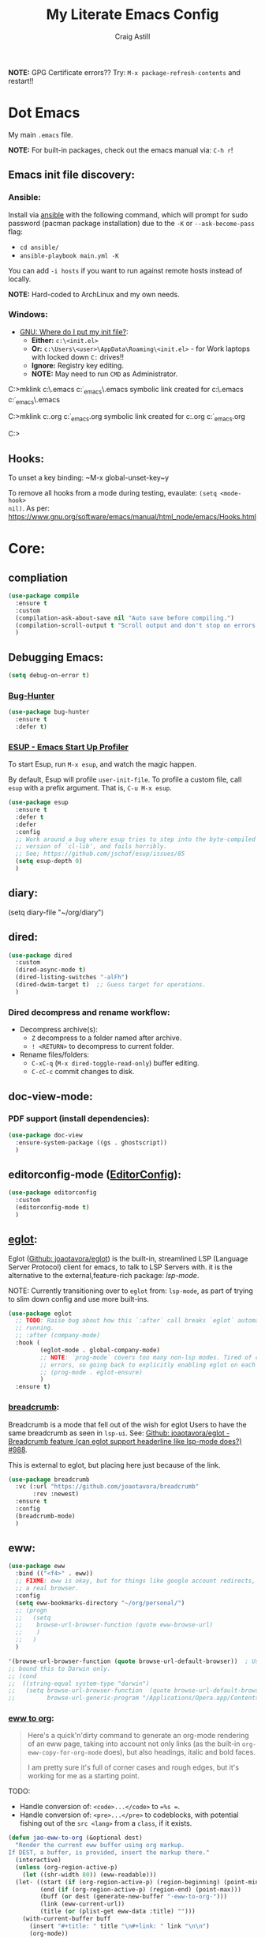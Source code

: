 #+title: My Literate Emacs Config
#+author: Craig Astill
#+email: craig.astill@gmail.com
#+OPTIONS: num:nil
#+PROPERTY: header-args:mermaid :prologue "exec 2>&1" :epilogue ":" :pupeteer-config-file ~/.puppeteerrc
#+PROPERTY: header-args:shell :prologue "exec 2>&1" :epilogue ":" :results drawer :async
#+STARTUP: overview
*NOTE:* GPG Certificate errors?? Try: ~M-x package-refresh-contents~
 and restart!!
* Dot Emacs
My main ~.emacs~ file.

*NOTE:* For built-in packages, check out the emacs manual via: ~C-h r~!

** Emacs init file discovery:
*** Ansible:

Install via [[http://docs.ansible.com/ansible/][ansible]] with the following command, which will prompt for sudo
password (pacman package installation) due to the ~-K~ or ~--ask-become-pass~
flag:

- ~cd ansible/~
- ~ansible-playbook main.yml -K~

You can add ~-i hosts~ if you want to run against remote hosts instead of
locally.

*NOTE:* Hard-coded to ArchLinux and my own needs.

*** Windows:

- [[https://www.gnu.org/software/emacs/manual/html_node/efaq-w32/Location-of-init-file.html][GNU: Where do I put my init file?]]:
  - *Either:* ~c:\<init.el>~
  - *Or:* ~c:\Users\<user>\AppData\Roaming\<init.el>~ - for Work laptops with locked down ~C:~ drives!!
  - *Ignore:* Registry key editing.
  - *NOTE:* May need to run ~CMD~ as Administrator.

#+BEGIN_EXAMPLE bat
  C:\Windows\System32>mklink c:\.emacs c:\src\org\dot_emacs\.emacs
  symbolic link created for c:\.emacs <<===>> c:\src\org\dot_emacs\.emacs

  C:\Windows\System32>mklink c:\config.org c:\src\org\dot_emacs\config.org
  symbolic link created for c:\config.org <<===>> c:\src\org\dot_emacs\config.org

  C:\Windows\System32>
#+END_EXAMPLE

** Hooks:
To unset a key binding: ~M-x global-unset-key~y

To remove all hooks from a mode during testing, evaulate: ~(setq <mode-hook>
nil)~.  As per:
https://www.gnu.org/software/emacs/manual/html_node/emacs/Hooks.html

* Core:
** compliation

#+BEGIN_SRC emacs-lisp
  (use-package compile
    :ensure t
    :custom
    (compilation-ask-about-save nil "Auto save before compiling.")
    (compilation-scroll-output t "Scroll output and don't stop on errors.")
    )
#+END_SRC
** Debugging Emacs:
#+BEGIN_SRC emacs-lisp
  (setq debug-on-error t)
#+END_SRC
*** [[https://github.com/Malabarba/elisp-bug-hunter][Bug-Hunter]]
#+BEGIN_SRC emacs-lisp
  (use-package bug-hunter
    :ensure t
    :defer t)
#+END_SRC
*** [[https://github.com/jschaf/esup][ESUP - Emacs Start Up Profiler]]
To start Esup, run ~M-x esup~, and watch the magic happen.

By default, Esup will profile ~user-init-file~. To profile a custom file, call
~esup~ with a prefix argument. That is, ~C-u M-x esup~.
#+BEGIN_SRC emacs-lisp
  (use-package esup
    :ensure t
    :defer t
    :defer
    :config
    ;; Work around a bug where esup tries to step into the byte-compiled
    ;; version of `cl-lib', and fails horribly.
    ;; See; https://github.com/jschaf/esup/issues/85
    (setq esup-depth 0)
    )
#+END_SRC
** diary:
#+BEGIN _SRC emacs-lisp
  (setq diary-file "~/org/diary")
#+END_SRC
** dired:
#+BEGIN_SRC emacs-lisp
  (use-package dired
    :custom
    (dired-async-mode t)
    (dired-listing-switches "-alFh")
    (dired-dwim-target t)  ;; Guess target for operations.
    )
#+END_SRC

*** Dired decompress and rename workflow:

- Decompress archive(s):
  - =Z= decompress to a folder named after archive.
  - =! <RETURN>= to decompress to current folder.
- Rename files/folders:
  - =C-xC-q= (=M-x dired-toggle-read-only=) buffer editing.
  - =C-cC-c= commit changes to disk.

** doc-view-mode:
*** PDF support (install dependencies):
#+BEGIN_SRC emacs-lisp
  (use-package doc-view
    :ensure-system-package ((gs . ghostscript))
    )
#+END_SRC
** editorconfig-mode ([[https://editorconfig.org/][EditorConfig]]):
#+BEGIN_SRC emacs-lisp
  (use-package editorconfig
    :custom
    (editorconfig-mode t)
    )
#+END_SRC

** [[https://joaotavora.github.io/eglot/][eglot]]:
Eglot ([[https://github.com/joaotavora/eglot][Github: joaotavora/eglot]]) is the built-in, streamlined LSP (Language
Server Protocol) client for emacs, to talk to LSP Servers with. it is the
alternative to the external,feature-rich package: [[*LSP (Language Server Protocol):][lsp-mode]].

NOTE: Currently transitioning over to ~eglot~ from: ~lsp-mode~, as part of
trying to slim down config and use more built-ins.

#+BEGIN_SRC emacs-lisp
  (use-package eglot
    ;; TODO: Raise bug about how this `:after` call breaks `eglot` automatically
    ;; running.
    ;; :after (company-mode)
    :hook (
           (eglot-mode . global-company-mode)
           ;; NOTE: `prog-mode` covers too many non-lsp modes. Tired of constant
           ;; errors, so going back to explicitly enabling eglot on each mode!
           ;; (prog-mode . eglot-ensure)
           )
    :ensure t)
#+END_SRC
*** [[https://github.com/joaotavora/breadcrumb][breadcrumb]]:
Breadcrumb is a mode that fell out of the wish for eglot Users to have the same
breadcrumb as seen in ~lsp-ui~. See: [[https://github.com/joaotavora/eglot/discussions/988][Github: joaotavora/eglot - Breadcrumb
feature (can eglot support headerline like lsp-mode does?) #988]].

This is external to eglot, but placing here just because of the link.

#+BEGIN_SRC emacs-lisp
  (use-package breadcrumb
    :vc (:url "https://github.com/joaotavora/breadcrumb"
         :rev :newest)
    :ensure t
    :config
    (breadcrumb-mode)
    )
#+END_SRC

** eww:
#+BEGIN_SRC emacs-lisp
  (use-package eww
    :bind (("<f4>" . eww))
    ;; FIXME: eww is okay, but for things like google account redirects, we need
    ;; a real browser.
    :config
    (setq eww-bookmarks-directory "~/org/personal/")
    ;; (progn
    ;;   (setq
    ;;    browse-url-browser-function (quote eww-browse-url)
    ;;    )
    ;;   )
    )

  '(browse-url-browser-function (quote browse-url-default-browser))  ; Use system default browser instead of eww.
  ;; bound this to Darwin only.
  ;; (cond
  ;;  ((string-equal system-type "darwin")
  ;;   (setq browse-url-browser-function  (quote browse-url-default-browser))));;'browse-url-generic
  ;;         browse-url-generic-program "/Applications/Opera.app/Contents/MacOS/Opera")))
#+END_SRC

*** [[https://jao.io/blog/eww-to-org.html][eww to org]]:

#+BEGIN_QUOTE
Here's a quick'n'dirty command to generate an org-mode rendering of an
eww page, taking into account not only links (as the built-in
=org-eww-copy-for-org-mode= does), but also headings, italic and bold
faces.

I am pretty sure it's full of corner cases and rough edges, but it's
working for me as a starting point.
#+END_QUOTE

TODO:

- Handle conversion of: =<code>...</code>= to ~=%s =~.
- Handle conversion of: =<pre>...</pre>= to codeblocks, with potential
  fishing out of the =src <lang>= from a =class=, if it exists.

#+BEGIN_SRC emacs-lisp
  (defun jao-eww-to-org (&optional dest)
    "Render the current eww buffer using org markup.
  If DEST, a buffer, is provided, insert the markup there."
    (interactive)
    (unless (org-region-active-p)
      (let ((shr-width 80)) (eww-readable)))
    (let· ((start (if (org-region-active-p) (region-beginning) (point-min)))
           (end (if (org-region-active-p) (region-end) (point-max)))
           (buff (or dest (generate-new-buffer "·eww-to-org·")))
           (link (eww-current-url))
           (title (or (plist-get eww-data :title) "")))
      (with-current-buffer buff
        (insert "#+title: " title "\n#+link: " link "\n\n")
        (org-mode))
      (save-excursion
        (goto-char start)
        (while (< (point) end)
          (let· ((p (point))
                 (props (text-properties-at p))
                 (k (seq-find (lambda (x) (plist-get props x))
                              '(shr-url image-url outline-level face)))
                 (prop (and k (list k (plist-get props k))))
                 (next (if prop
                           (next-single-property-change p (car prop) nil end)
                         (next-property-change p nil end)))
                 (txt (buffer-substring (point) next))
                 (txt (replace-regexp-in-string "\\·" "·" txt)))
            (with-current-buffer buff
              (insert
               (pcase prop
                 ((and (or `(shr-url ,url) `(image-url ,url))
                       (guard (string-match-p "^http" url)))
                  (let ((tt (replace-regexp-in-string "\n\\([^$]\\)" " \\1" txt)))
                    (org-link-make-string url tt)))
                 (`(outline-level ,n)
                  (concat (make-string (- (· 2 n) 1) ?·) " " txt "\n"))
                 ('(face italic) (format "/%s/ " (string-trim txt)))
                 ('(face bold) (format "·%s· " (string-trim txt)))
                 (_ txt))))
            (goto-char next))))
      (pop-to-buffer buff)
      (goto-char (point-min))))
#+END_SRC
*** Fontify code in eww buffer:
#+BEGIN_SRC emacs-lisp
  (use-package language-detection
    ; https://github.com/andreasjansson/language-detection.el
    :ensure t
    :defer t
    )

  (require 'cl-lib)

  (defun eww-tag-pre (dom)
    "See: https://github.com/andreasjansson/language-detection.el.
  DOM - web dom."
    (let ((shr-folding-mode 'none)
          (shr-current-font 'default))
      (shr-ensure-newline)
      (insert (eww-fontify-pre dom))
      (shr-ensure-newline)))

  (defun eww-fontify-pre (dom)
    "See: https://github.com/andreasjansson/language-detection.el.
  DOM - web dom."
    (with-temp-buffer
      (shr-generic dom)
      (let ((mode (eww-buffer-auto-detect-mode)))
        (when mode
          (eww-fontify-buffer mode)))
      (buffer-string)))

  (defun eww-fontify-buffer (mode)
    "See: https://github.com/andreasjansson/language-detection.el.
  MODE - ??"
    (delay-mode-hooks (funcall mode))
    (font-lock-default-function mode)
    (font-lock-default-fontify-region (point-min)
                                      (point-max)
                                      nil))

  (defun eww-buffer-auto-detect-mode ()
    "See: https://github.com/andreasjansson/language-detection.el."
    (let* ((map '((ada ada-mode)
                  (awk awk-mode)
                  (c c-mode)
                  (cpp c++-mode)
                  (clojure clojure-mode lisp-mode)
                  ; (csharp csharp-mode java-mode)
                  (css css-mode)
                  (dart dart-mode)
                  (delphi delphi-mode)
                  (emacslisp emacs-lisp-mode)
                  (erlang erlang-mode)
                  (fortran fortran-mode)
                  (fsharp fsharp-mode)
                  (go go-mode)
                  (groovy groovy-mode)
                  (haskell haskell-mode)
                  (html html-mode)
                  (java java-mode)
                  (javascript javascript-mode)
                  (json json-mode javascript-mode)
                  (latex latex-mode)
                  (lisp lisp-mode)
                  (lua lua-mode)
                  (matlab matlab-mode octave-mode)
                  (objc objc-mode c-mode)
                  (perl perl-mode)
                  (php php-mode)
                  (prolog prolog-mode)
                  (python python-mode)
                  (r r-mode)
                  (ruby ruby-mode)
                  (rust rust-mode)
                  (scala scala-mode)
                  (shell shell-script-mode)
                  (smalltalk smalltalk-mode)
                  (sql sql-mode)
                  (swift swift-mode)
                  (visualbasic visual-basic-mode)
                  (xml sgml-mode)))
           (language (language-detection-string
                      (buffer-substring-no-properties (point-min) (point-max))))
           (modes (cdr (assoc language map)))
           (mode (cl-loop for mode in modes
                          when (fboundp mode)
                          return mode)))
      (message (format "%s" language))
      (when (fboundp mode)
        mode)))

  (setq shr-external-rendering-functions
        '((pre . eww-tag-pre)))
#+END_SRC
** flymake:
*FIXME:* flymake: temp disable due to noise from legacy init mode:
=(error "Can’t find a suitable init function")=.

Doesn't appear when flymake is started by =eglot= in a mode that has an lsp.

#+BEGIN_SRC emacs-lisp
  (use-package flymake
    :bind (:map flymake-mode-map
           ("C-c e" . flymake-show-buffer-diagnostics)
           ("C-c p" . flymake-show-project-diagnostics)
           ("C-c j" . flymake-goto-next-error)
        )
  ;;  :hook (
  ;;         (prog-mode . flymake-mode)
  ;;         (text-mode . flymake-mode)
  ;;         )
    :config
    (progn
     (set-face-attribute 'flymake-error nil :background "DarkRed")
     (set-face-attribute 'flymake-warning nil :background "DarkBlue")
     (set-face-attribute 'flymake-note nil :background "DarkGreen")
     )
    )
#+END_SRC
** General
- Don't prompt to kill processes on exit.

  #+BEGIN_SRC emacs-lisp
    (setq confirm-kill-processes nil)
  #+END_SRC

- Global defaults:

  #+BEGIN_SRC emacs-lisp
    (setq-default tab-width 4)
  #+END_SRC

- Fuzzy completions (just like ~ido~ with fuzzy matching set + ~smex~) and Save
  history in minibuffers.

  #+BEGIN_SRC emacs-lisp
    (fido-mode t)
    (savehist-mode t)
    (setq savehist-additional-variables '(search-ring regexp-search-ring))
  #+END_SRC

- Bookmarks:
  #+BEGIN_SRC emacs-lisp
    (setq bookmark-default-file "~/org/personal/bookmarks")
  #+END_SRC

- Highlights:
  #+BEGIN_SRC emacs-lisp
    (global-hl-line-mode 1)  ;; horizontal highlighted line on cursor.

    ;; Highlight current line in the line number column/fringe
    (set-face-attribute 'line-number-current-line nil :background "goldenrod" :foreground "black")

    ;; http://www.emacswiki.org/emacs/EmacsNiftyTricks
    ;; http://emacs-fu.blogspot.com/2008/12/highlighting-todo-fixme-and-friends.html
    (defun my_highlighted_words ()
      "Highlight specific words in the buffer."
     (interactive)
      (font-lock-add-keywords nil
       '(("\\<\\(Note\\|NOTE\\|FIXME\\|Todo\\|TODO\\|BUG\\|Bug\\):" 1 '(:foreground "red" :weight bold) t))))
  #+END_SRC

*** backups:
#+BEGIN_SRC emacs-lisp
  ;; backup files - https://www.emacswiki.org/emacs/BackupDirectory
  (setq
     backup-by-copying t      ; don't clobber symlinks
     backup-directory-alist
      '(("." . "~/.emacs.d/.backups/"))    ; don't litter my fs tree
     delete-old-versions t
     kept-new-versions 6
     kept-old-versions 2
     version-control t)       ; use versioned backups
  (make-directory "~/.emacs.d/.backups/" t)
  ;; https://emacs.stackexchange.com/questions/17210/how-to-place-all-auto-save-files-in-a-directory
  (setq auto-save-file-name-transforms
        `(
          ("\\`/[^/]*:\\([^/]*/\\)*\\([^/]*\\)\\'" "/tmp/\\2" t)
          (".*" "~/.emacs.d/.auto-saves/" t)
          )
        )
  (make-directory "~/.emacs.d/.auto-saves/" t)
  ;; Don't save lock files by files - https://www.emacswiki.org/emacs/LockFiles.
  (setq create-lockfiles nil)
#+END_SRC

*** Desktop:
Auto save all open files in current session and reload on startup.
#+BEGIN_SRC emacs-lisp
  (use-package desktop
    :ensure t
    :defer t
    :init (desktop-save-mode)
    :config
    (progn
      ;; Don't autosave desktops, it's too expensive.  Desktops aren't
      ;; that precious, and Emacs will save the desktop on exit anyway.
      (setq
       desktop-restore-eager t
       desktop-load-locked-desktop t
       desktop-auto-save-timeout nil
       desktop-path '("~/")
       desktop-dirname "~/")
      (dolist (mode '(magit-mode git-commit-mode))
        (add-to-list 'desktop-modes-not-to-save mode))))
#+END_SRC
*** display-line-numbers:
Use the C-based line numbers instead of the slower lisp (`linum`).
https://www.emacswiki.org/emacs/LineNumbers#h5o-1

#+BEGIN_SRC emacs-lisp
  (use-package display-line-numbers
    :hook (
           (conf-mode . 'display-line-numbers)
           (prog-mode . 'display-line-numbers)
           (text-mode . 'display-line-numbers)
           (org-mode . (lambda () (display-line-numbers-mode -1)))
           )
    :custom-face
     (line-number ((t (:inherit (shadow default) :background "grey10"))))
    )
#+END_SRC
** Hash (=#=) on Macs:
Allow `Alt+3` on a Mac to be `#`:

- https://stackoverflow.com/questions/1704119/carbon-emacs-re-enable-hash-key
- https://stackoverflow.com/questions/3977069/emacs-question-hash-key

#+BEGIN_SRC emacs-lisp
  (global-set-key (kbd "M-3") '(lambda () (interactive) (insert "#")))
  (define-key isearch-mode-map (kbd "M-3") '(lambda () (interactive) (isearch-process-search-char ?\#)))
#+END_SRC

*** which-key:
~which-key~ integration, to show keyboard shortcuts.
#+BEGIN_SRC emacs-lisp
(use-package which-key
  :ensure t
  :config
  (which-key-mode))
#+END_SRC
*** [[http://ergoemacs.org/emacs/whitespace-mode.html][whitespace-mode]]:
Highlight white-space (eg. tabs) in the buffer.
#+BEGIN_SRC emacs-lisp
  (use-package whitespace
    :ensure t
    :config
    (global-whitespace-mode)
    (setq whitespace-style (quote (face trailing tabs)))
    )
#+END_SRC
** Load extra dot files:
Load extra dot files (if they exist).

#+BEGIN_SRC emacs-lisp
  (make-directory "~/org/emacs" t)
  (use-package cus-edit
    :custom (custom-file "~/org/emacs/custom_set_variables.el" "Moved custom-set-variables to it's own file")
    )

  (let () (dolist (dot_emacs '("~/org/emacs/custom_set_variables.el"
                               "~/org/emacs/private_dot_emacs.el"
                               "~/org/emacs/unstable_config_dot_emacs.el"
                               "~/org/emacs/work_specific_dot_emacs.el"))
            "Loading my extra emacs dot files if they exist."
            (when (file-exists-p dot_emacs)
              (message (concat "Loading external dot file: " dot_emacs))
              (load-file dot_emacs))))
#+END_SRC

** mode-line:
The gutter bar at the bottom of the emacs window/frame.

#+BEGIN_SRC emacs-lisp
  (setq column-number-mode t)
#+END_SRC

*** Highlight active mode-line:
See:

- [[https://irreal.org/blog/?p=11874][Irreal: Marking The Active Window Redux]].
- [[https://irreal.org/blog/?p=11880][Irreal: One Last Time With Marking THe Active Window]].

#+BEGIN_SRC emacs-lisp
  (set-face-attribute 'mode-line-active nil
                      :foreground "black" :background "goldenrod" :box '(:line-width 1 :color "black"))
#+END_SRC

*** +[[https://github.com/Bruce-Connor/smart-mode-line][smart-mode-line]]+:
smart mode line wraps up a lot of nice tweaks in one package.

*NOTE:* Trialling the stock mode-line for a bit to see if I can live without
smart-mode-line.

#+BEGIN_SRC emacs-lisp
  (use-package smart-mode-line
    ;; :ensure t
    :disabled t
    :defer t
    :init
    (setq
     sml/no-confirm-load-theme t
     sml/theme 'dark
     sml/mode-width `full
     )
    (sml/setup)
    (column-number-mode t)
    )
#+END_SRC
** Native Compilation:
Don't load outdated byte code.
#+BEGIN_SRC emacs-lisp
  (setq load-prefer-newer t)
#+END_SRC

[[https://stackoverflow.com/questions/1217180/how-do-i-byte-compile-everything-in-my-emacs-d-directory][SO: How do I byte compile everything?]]
#+BEGIN_SRC emacs-lisp
  ;; (byte-recompile-directory (expand-file-name "~/.emacs.d") 0)
#+END_SRC

Log but don't pop up Warnings buffer for all native compilation warnings.
#+BEGIN_SRC emacs-lisp
  (setq native-comp-async-report-warnings-errors 'silent)
#+END_SRC
** Project management:
I've used ~projectile~ for years, but giving ~project~ a go. Only ever used:

| Commands                  | Projectile | Project   |
|---------------------------+------------+-----------|
| Fuzzy search for files    | ~C-c p f~  | ~C-x p f~ |
| Grep project              | ~C-c g~    | ~C-x p g~ |
| Switch buffers in project |            | ~C-x p b~ |
| Switch Project            | ~C-c p p~  | ~C-c p p~ |

Going to try ~project~ for a bit and see how it goes.
*** project (built-in):
#+BEGIN_SRC emacs-lisp
  (use-package project
    :ensure t)
#+END_SRC
*** [[https://github.com/bbatsov/projectile][projectile]]:
#+html: <details><summary><b>Historical notes:</b></summary>

Been getting more annoyed at not using daemon mode on my main box and
connecting with emacsclients. Due to work, I use quite a few git-worktree's
of the same repo. The problem would be accidentally cross editing files
across the different worktree's (Hence not using daemon mode, and instead
just running up multiple ~emacs --debug-init~ sessions for each worktree.

Let's have a go at banishing this behaviour:

- Projectile: Allows for project focus (git repo), whilst also doing fuzzy
  file searching across the entire project (Nice!)
- Perspective: Allows for workspaces that when switched to, return the
  buffers to their original state. Also focuses down the ~ido~ buffer to the
  open buffers in that workspace (Nice!)
- persp-projectile: Combines Projectile and Perspective so that switching
  projects gives you the Perspective buffer change behaviour (Much nicer than
  Projectile's insistence that you want to always open a new file but also
  keep old buffers hanging around).

NOTE: Projectile state is not saved in ~desktop-save~.
NOTE: Perspective mode with IDO only show's files in project, so have to use
ibuffer to get full list.

- https://github.com/bbatsov/projectile
- https://github.com/nex3/perspective-el
- https://github.com/bbatsov/persp-projectile

#+BEGIN_SRC emacs-lisp
  (use-package projectile
    :disabled
    ;; :ensure t
    ;; :defer t
    :bind ("C-c p" . 'projectile-command-map)
    :init
    (progn
      (projectile-mode)
      (recentf-mode)  ; enables projectile-recentf mode for recent files.
      ; https://github.com/bbatsov/projectile/issues/1183
      ; Projectile now scrapes all files to discover project type for modeline.
      ; This is calculated on every cursor movement, so lags emacs like crazy.
      ; Below is the workaround to disable this until it is fixed.
      (setq projectile-mode-line
           '(:eval (format " Projectile[%s]"
                          (projectile-project-name))))
      )
    )
#+END_SRC
#+html: </details>
** Server:
#+BEGIN_SRC emacs-lisp
  (use-package server
    :ensure t
    :after (exec-path-from-shell)
    :config
    ;; https://wiki.archlinux.org/title/Emacs#Multiplexing_emacs_and_emacsclient
    (unless (server-running-p)
      (server-start))
    )
#+END_SRC

*** Environment Variables:
See: [[https://github.com/purcell/exec-path-from-shell][Github: purcell/exec-path-from-shell]] & [[http://yitang.uk/2021/06/18/managing-emacs-server-as-systemd-service/][Yi Tang: Managing Emacs Server as
Systemd Service]] for notes on using the environment variables:

#+BEGIN_QUOTE
Environment Variables

The customised shell configuration in .bashrc are loaded when opening an
interactive shell session. So the Emacs server managed by systemd would not
have the environment variables, alias, functions or whatever defined in
.bashrc.

[[https://stackoverflow.com/questions/49764993/using-a-users-bashrc-in-a-systemd-service][This stackoverflow post]] provides the rationale and how to tweak the unit file
so systemd would load .bashrc.

This problem can solved a lot easier on the Emacs side, by using
[[https://github.com/purcell/exec-path-from-shell][exec-path-from-shell]] package. It will ensure the environment variables inside
Emacs are the same as in the user's interactive shell.

Simply put the following in your .emacs would do the trick.

~(exec-path-from-shell-initialize)~
#+END_QUOTE

#+BEGIN_SRC emacs-lisp
  (use-package exec-path-from-shell
    :ensure t
    :config
    (exec-path-from-shell-initialize)
    )
#+END_SRC
** Spell Checking:
*** dictionary:
Lookup dictionary definitions.

See: https://emacsredux.com/blog/2023/04/11/looking-up-words-in-a-dictionary/,
for details as well as installing the dictionary service as an alternative
to: ~dict.org~.

- ~M-x dictionary-search~ look up word definition.
- ~M-x dictionary-lookup-definition~ to do a lookup at point.

#+BEGIN_SRC emacs-lisp
  (use-package dictionary
    :ensure t
    :defer t
    :config (setq dictionary-server "dict.org")
    )
#+END_SRC
*** flyspell:
See: [[https://www.emacswiki.org/emacs/FlySpell#h5o-4][EmacsWiki: FlySpell Performance]] about disabling
~flyspell-issue-message-flag~ to greatly speed up ~flyspell-buffer~.

#+BEGIN_SRC emacs-lisp
  (use-package flyspell
    :ensure t
    :hook (
           (prog-mode . flyspell-prog-mode)
           (text-mode . flyspell-mode)
           )
    :config (setq flyspell-issue-message-flag nil)
    )
#+END_SRC
**** Highlight all spelling mistakes in a buffer in one go.
#+BEGIN_EXAMPLE emacs-lisp
M-x flyspell-buffer
#+END_EXAMPLE emacs-lisp
*** ispell (via aspell):
~ispell~ is the built in spell checker, but ~aspell~ is better (multiple
dictionaries). See: http://www.emacswiki.org/emacs/InteractiveSpell#toc6

#+BEGIN_SRC emacs-lisp
  (use-package ispell
    :ensure-system-package (aspell)
    :custom
    (ispell-list-command "list")
    (ispell-personal-dictionary "~/org/ispell_personal_dict")
    (ispell-program-name "aspell")
    (ispell-silently-savep t)  ;; No confirmation on saving to personal dictionary.
    )
#+END_SRC

*** Add word to personal dictionary:
Either:

- ~M-$ i~.
- ~C-c $~ and then click =Save word= in GUI drop-down.

*** Set local ispell dictionary to Welsh in Welsh files.
Steps:
- Pull welsh dictionary from; https://ftp.gnu.org/gnu/aspell/dict/cy/.
- Un-tar, build and install dictionary: ~./configure && make && sudo make
  install~.
- Set file local variable to set the Welsh dictionary: ~M-x
  add-file-local-variable <ret>ispell-local-dictionary<ret>"cy"<ret>~.
- Revert buffer and verify spellings: ~M-x flyspell-buffer~.
** tab-bar:
The =tab-bar= package creates tabs like a browser. Each tab can maintain it's
layout. Seems to hook into =desktop-save= to restore on restarts.

#+BEGIN_SRC emacs-lisp
  (use-package tab-bar
	:ensure t
	:defer t
	:after (hydra)
	:bind ("C-x t" . 'hydra-tab-bar/body)
	:config
	;; https://github.com/abo-abo/hydra/wiki/Emacs-27-tab-bar-mode
	;; https://github.com/abo-abo/hydra/wiki/Binding-Styles
	(defhydra hydra-tab-bar (:color amaranth)
			  "Tab Bar Operations"
			  ("t" tab-new "Create a new tab" :column "Creation")
			  ("c" tab-new "Create a new tab")
			  ("d" dired-other-tab "Open Dired in another tab")
			  ("f" find-file-other-tab "Find file in another tab")
			  ("0" tab-close "Close current tab")
			  ("k" tab-close "Close current tab")
			  ("m" tab-move "Move current tab" :column "Management")
			  ("r" tab-rename "Rename Tab")
			  ("n" tab-bar-select-tab-by-name "Select tab by name" :column "Navigation")
			  ("s" tab-bar-select-tab-by-name "Select tab by name")
			  ("j" tab-previous "Previous Tab")
			  ("l" tab-next "Next Tab")
			  (";" tab-next "Next Tab")
			  ("q" nil "Exit" :exit t)
			  )
	)
#+END_SRC
** Treesit:
Treesit uses the tree-sitter grammars to provide faces/fontifying/structures to
text by an AST instead of a regex (ie. fast, accurate, works during editing).
*** [[https://github.com/renzmann/treesit-auto][treesit-auto]]:
Automatically install tree-sitter grammars.

#+BEGIN_SRC emacs-lisp
  (use-package treesit-auto
    :ensure t
    :demand t
    :config
    (setq
     treesit-auto-install t
     )
    (global-treesit-auto-mode)
    )
#+END_SRC
** Various Tweaks:
#+BEGIN_SRC emacs-lisp
  (global-auto-revert-mode t)
  (put 'downcase-region 'disabled nil)  ; allow downcase-region without the disabled feature warning.
  (put 'upcase-region 'disabled nil)  ; allow upcase-region without the disabled feature warning.
  (setq calendar-week-start-day 1)
  (menu-bar-mode -1)  ;; Disable Menu Bar
  (tool-bar-mode -1)  ;; Disable tool Bar
  (fset 'yes-or-no-p 'y-or-n-p)  ;; yes/no -> y/n
  (load-theme 'wombat t)
  ; (display-time)  ;; Time in modeline. Un-comment to enable.
  (display-battery-mode t)  ;; Battery in modeline. Un-comment to enable.
  (setq large-file-warning-threshold (* 1024 1024 1024))  ;; large files shouting from 1GB.

  ;; http://pragmaticemacs.com/emacs/dired-human-readable-sizes-and-sort-by-size/
  (setq dired-listing-switches "-alh")
#+END_SRC

** [[https://www.emacswiki.org/emacs/WindMove][windmove]]:
Builtin method of moving between windows with (default) ~Shift+<arrow>~. See:
[[https://pragmaticemacs.wordpress.com/2016/12/26/whizz-between-windows-with-windmove/][PragmaticEmacs: Whizz between windows with windmove]].

#+BEGIN_SRC emacs-lisp
  (use-package windmove
    :ensure t
    :config (windmove-default-keybindings)
    )
#+END_SRC
* Custom Functions:
** go to column:
#+BEGIN_SRC emacs-lisp
  (defun go-to-column (column)
    "GoTo column.
  Was getting annoyed seeing errors that point to a COLUMN number;
  so grabbed this code:
  - http://emacsredux.com/blog/2013/07/09/go-to-column/"
    (interactive "nColumn: ")
    (move-to-column column t))
  (global-set-key (kbd "M-g M-c") 'go-to-column)
#+END_SRC

** =prog-mode= defaults:
#+BEGIN_SRC emacs-lisp
  (defun my-programming-defaults-config ()
    "All of my programming defaults  in one place."
    (interactive)
    (whitespace-mode)  ;; highlights whitespace.
    (my_highlighted_words)  ;; highlights specific words in red & bold.
    (display-fill-column-indicator-mode)  ;; adds fill column indicator.
    ;; (auto-fill-mode nil)  ;; disables auto fill at column.
    (setq indent-tabs-mode nil)  ;; spaces instead of tabs
    (setq tab-width 4)  ;; 4 spaces per tab key press.

    ;; TODO: raise a bug on which-function-mode breaking in python when opening a
    ;; triple double-qoute (`"""`) docstring in a function and then emacs
    ;; freezes. Replicated on work files with: `emacs -q`, but failed to
    ;; replicate so far on a quickly mocked up file in /tmp/.
    ;;
    ;; (which-function-mode)  ;; Display current function in mode line. (http://emacsredux.com/blog/2014/04/05/which-function-mode/)
    (my_highlighted_words)  ;; highlight specific words
    (show-paren-mode 1)  ;; highlight matching brackets
    (setq tags-revert-without-query t)
    )
  (add-hook 'prog-mode-hook 'my-programming-defaults-config)
  ;; Don't line-wrap in html files.
  ;; https://stackoverflow.com/questions/9294437/emacs-disable-wordwrapping-in-html-mode
  (add-hook 'html-mode-hook (lambda () (auto-fill-mode -1)))
#+END_SRC

** revert all buffers:
#+BEGIN_SRC emacs-lisp
  (defun revert-all-buffers ()
    "Refreshes all open buffers from their respective files."
    (interactive)
    (dolist (buf (buffer-list))
      (with-current-buffer buf
        (when (and (buffer-file-name) (file-exists-p (buffer-file-name)) (not (buffer-modified-p)))
          (revert-buffer t t t) )))
    (message "Refreshed open files.") )
#+END_SRC

** =scratch-mode= defaults:
#+BEGIN_SRC emacs-lisp
  (defun my-scratch-mode-config ()
    "Disabling config for *scratch* buffer."
    (interactive)
    (display-fill-column-indicator-mode -1)
    (auto-fill-mode -1)
    )
  (add-hook 'lisp-interaction-mode-hook 'my-scratch-mode-config)
#+END_SRC

** show non-ascii in occur buffer:
Here’s a simple defun to show non-ascii characters of current buffer in an
Occur buffer http://www.emacswiki.org/emacs/FindingNonAsciiCharacters

#+BEGIN_SRC emacs-lisp
  (defun occur-non-ascii ()
    "Find any non-ascii characters in the current buffer."
    (interactive)
    (occur "[^[:ascii:]]"))
#+END_SRC

** =text-mode= defaults:
#+BEGIN_SRC emacs-lisp
  (defun my-text-mode-config ()
    "All of my `text-mode` config in one place."
    (interactive)
    (whitespace-mode)  ;; highlights whitespace.
    (my_highlighted_words)  ;; highlights specific words in red & bold.
    (display-fill-column-indicator-mode)  ;; adds fill column indicator.
    (auto-fill-mode)  ;; wraps at auto fill column.
    (my_highlighted_words)  ;; highlight specific words
    (setq indent-tabs-mode nil)  ;; spaces instead of tabs
    )

  (add-hook 'text-mode-hook 'my-text-mode-config)  ;; singular text-mode-hook
  (add-hook 'conf-mode-hook 'my-text-mode-config)  ;; *.conf
#+END_SRC

** [[https://stackoverflow.com/questions/9688748/emacs-comment-uncomment-current-line][toggle comment region/line]]:
#+BEGIN_SRC emacs-lisp
  (defun comment-or-uncomment-region-or-line ()
    "Un/Comments the region or the current line if there's no active region."
    (interactive)
    (let (beg end)
      (if (region-active-p)
          (setq beg (region-beginning) end (region-end))
        (setq beg (line-beginning-position) end (line-end-position)))
      (comment-or-uncomment-region beg end)))
  (global-set-key (kbd "C-c '") 'comment-or-uncomment-region-or-line)
#+END_SRC

** Clean up dumped open browser tabs:
- Expose all open tabs:
  - [[https://superuser.com/questions/117754/is-there-a-way-to-copy-urls-from-all-open-tabs-in-a-google-chrome-or-other-brow][Chrome]]: =chrome://inspect/#pages=
- Copy & paste into an org buffer.
- Remove any initial Groups.
- go to first description and run macro.
  - =C-u<number>M-x <macro>= to run X times.

Before:
#+BEGIN_EXAMPLE
  .NET 9 - Goodbye sln!
  https://bartwullems.blogspot.com/2025/03/net-9-goodbye-sln.html

  🚀 Getting Started | LazyVim
  https://www.lazyvim.org/

  A 10x Faster TypeScript - TypeScript
  https://devblogs.microsoft.com/typescript/typescript-native-port/
#+END_EXAMPLE

After:
#+BEGIN_EXAMPLE
  ,** [[https://bartwullems.blogspot.com/2025/03/net-9-goodbye-sln.html][.NET 9 - Goodbye sln!]]
  ,** [[https://www.lazyvim.org/][🚀 Getting Started | LazyVim]]
  ,** [[https://devblogs.microsoft.com/typescript/typescript-native-port/][A 10x Faster TypeScript - TypeScript]]
#+END_EXAMPLE

Macro:
#+BEGIN_SRC emacs-lisp
  (defalias 'my-clean-up-chrome-open-tabs-dumped-list
     (kmacro "C-k <kp-delete> * * SPC [ [ C-e ] [ C-y ] ] <down> <kp-delete>"))
#+END_SRC

*NOTE:* Created from a [[https://www.gnu.org/software/emacs/manual/html_node/emacs/Basic-Keyboard-Macro.html][keyboard macro]] then [[https://www.gnu.org/software/emacs/manual/html_node/emacs/Save-Keyboard-Macro.html][named and saved]].
** What hooks are called by a command?:
This code runs a command and prints out the hooks to =*Messages*=:

#+BEGIN_SRC emacs-lisp
  (defun my/call-logging-hooks (command &optional verbose)
    "Call COMMAND, reporting every hook run in the process.
  Interactively, prompt for a command to execute.

  Return a list of the hooks run, in the order they were run.
  Interactively, or with optional argument VERBOSE, also print a
  message listing the hooks.

  Stolen from:
  https://emacs.stackexchange.com/questions/19578/list-hooks-that-will-run-after-command "
    (interactive "CCommand to log hooks: \np")
    (let* ((log     nil)
           (logger (lambda (&rest hooks)
                     (setq log (append log hooks nil)))))
      (my/with-advice
          ((#'run-hooks :before logger))
        (call-interactively command))
      (when verbose
        (message
         (if log "Hooks run during execution of %s:"
           "No hooks run during execution of %s.")
         command)
        (dolist (hook log)
          (message "> %s" hook)))
      log))

  (defmacro my/with-advice (adlist &rest body)
    "Execute BODY with temporary advice in ADLIST.

  Each element of ADLIST should be a list of the form
    (SYMBOL WHERE FUNCTION [PROPS])
  suitable for passing to `advice-add'.  The BODY is wrapped in an
  `unwind-protect' form, so the advice will be removed even in the
  event of an error or nonlocal exit.

  Stolen from:
  https://emacs.stackexchange.com/questions/19578/list-hooks-that-will-run-after-command"
    (declare (debug ((&rest (&rest form)) body))
             (indent 1))
    `(progn
       ,@(mapcar (lambda (adform)
                   (cons 'advice-add adform))
                 adlist)
       (unwind-protect (progn ,@body)
         ,@(mapcar (lambda (adform)
                     `(advice-remove ,(car adform) ,(nth 2 adform)))
                   adlist))))
#+END_SRC
* Buffer/Window Management:
** Fill Column Indicator
Fill Column is used to reflow text automatically & highlight margins, as well
as show a hard column line. See: [[http://www.emacswiki.org/FillColumnIndicator][Emacs Wiki: FillColumnIndicator]]. I changed
the column fill to be a double pipe. See unicode table.

#+BEGIN_SRC emacs-lisp
  (use-package fill-column-indicator
    :ensure t
    :defer t
    :config
    (progn
      (setq-default fci-rule-column 79)
      (setq fci-rule-character ?\u2016)
      ;; automatically wrap to 100 (Less pedantic about enforcing classic terminal widths) ~79~ characters.
      (setq-default fill-column 100)
      (setq-default git-commit-fill-column 79))
  )
#+END_SRC
** [[https://github.com/hlissner/emacs-hide-mode-line][hide-mode-line]]:
Useful package when paired with a presentation mode like: [[*\[\[https://github.com/takaxp/org-tree-slide\]\[org-tree-slide\]\]:][org-tree-slide]], give
a fullscreen (distraction-free) presentation. See: [[https://www.youtube.com/live/vz9aLmxYJB0?feature=share&t=1636][YouTube: Emacs Tips - How to
Give Presentations with Org Mode (Questions)]].

#+BEGIN_SRC emacs-lisp
  (use-package hide-mode-line :ensure t)
#+END_SRC
** [[https://github.com/Alexander-Miller/treemacs][treemacs]]:
*NOTE:* Seeing LSP and other packages blowing up on this missing requirement.
#+BEGIN_SRC emacs-lisp
  (use-package treemacs
    :ensure t
    :defer t
    :custom
    (treemacs-project-follow-mode t)
    )
#+END_SRC
** visual-fill-column:
Centre buffers, example for presentations

#+BEGIN_SRC emacs-lisp
  (use-package visual-fill-column
    :ensure t
    :custom
    (visual-fill-column-width 110)
    (visual-fill-column-center-text t)
    )
#+END_SRC
* Notifications:
** [[https://github.com/jwiegley/alert][alert]]:
#+BEGIN_SRC emacs-lisp
  (use-package alert
    ;; TODO: Check if Mac can work with libnotify. It works on Linux.
    ;; Still not working + libnotify keeps being reinstalled by brew due to
    ;; different name.
    ;; :ensure-system-package (libnotify)
    :ensure t
    :commands (alert)
    :init
    (if (eq system-type 'darwin)
        (setq alert-default-style 'terminal-notifier)
      (setq alerqt-default-style 'libnotify)
      )
    (setq
     alert-fade-time 15
     )
    )
#+END_SRC
** [[https://github.com/spegoraro/org-alert][org-alert]]:
Notifications from scheduled items in the Org Agenda. Builds off: [[*\[\[https://github.com/jwiegley/alert\]\[alert\]\]:][alert]].

*NOTE:* On Mac's I am using an Alert notification for ~terminal-notifier~, so
that notifications have to be explicitly closed.

#+BEGIN_SRC emacs-lisp
  (use-package org-alert
    ;; https://github.com/julienXX/terminal-notifier/issues/292 -  No Notification in macOS12.1 #292
    ;; https://github.com/julienXX/terminal-notifier
    ;; TODO: Check if Mac can work with libnotify. It works on Linux.
    ;; :ensure-system-package terminal-notifier
    :ensure t
    ;; :disabled t  ;; Why is this blowing up??
    :after (org)
    :config
    (setq
     alert-default-style 'libnotify
     org-alert-notify-cutoff 5
     org-alert-notify-after-event-cutoff 1
     )
    (org-alert-enable)
    )
#+END_SRC
** Custom popup notifications (DEPRECATE!):
Very old way of doing custom notification pop-ups:

- http://emacs-fu.blogspot.com/2009/11/showing-pop-ups.html
- https://www.gnu.org/software/emacs/manual/html_node/elisp/Desktop-Notifications.html,
  since this would be nicer to move to a standardised package.
#+BEGIN_SRC emacs-lisp
  ;; TODO: figure out why the built in `notifications` package doesn't play
  ;; sounds:
  (defun djcb-popup (title msg &optional timeout icon sound)
    "Show a popup if we're on X, or echo it otherwise;
  TITLE is the title of the message, MSG is the context.
  Optionally, you can provide a TIMEOUT (milliseconds, default=5000) an ICON and
  a SOUND to be played (default=/../alert.wav)"
    (interactive)
    (shell-command
     (concat "mplayer -really-quiet "
             (if sound sound "/usr/share/sounds/purple/alert.wav")
             " 2> /dev/null"))
    ;; Removed `(if (eq window-system 'x))` check since it wasn't doing the
    ;; notify-send on my terminal emacs session nested in tmux in a terminal
    ;; under cinnamon.
    (shell-command (concat "notify-send"
                           (if icon (concat " -i " icon) "")
                           (if timeout (concat " -t " timeout) " -t 5000")
                           " '" title "' '" msg "'"))
    ;; text only version
    (message (concat title ": " msg)))
#+END_SRC

Run example:
#+BEGIN_EXAMPLE emacs-lisp
(djcb-popup "Warning" "The end is near"
            nil
            "/usr/share/icons/gnome/128x128/apps/libreoffice-base.png"
            "/usr/share/sounds/purple/alert.wav")
#+END_EXAMPLE
* Version Control:
VC config ([[https://www.gnu.org/software/emacs/manual/html_node/emacs/General-VC-Options.html][VC]] is built in version control package. Magit is an enhanced git VC
package).
** Follow symlinks:
#+BEGIN_SRC emacs-lisp
  (setq vc-follow-symlinks t)
#+END_SRC
** [[https://magit.vc/][magit]]:
magit - a pretty good git package with more features than the built in emacs
"vc" package.

#+BEGIN_SRC emacs-lisp
  (use-package magit
    :ensure t
    :bind (
       ("<f3>" . magit-status)
       ("\C-ct" . magit-status)  ;; Alternative when on a touchbar Mac.
       ("\C-c\C-s" . magit-status)  ;; Overridden by =org-schedule=.
       ("\C-cg" . vc-git-grep)
       ("\C-cb" . magit-blame))
    :config
    (setq magit-auto-revert-mode t)
    ;; `M-x magit-describe-section-briefly`, then check the square brackets in:
    ;; `<magit-section ... [<section_name> status] ...>`.
    (setq
     magit-section-initial-visibility-alist
     '(
       (stashes . hide)
       (unpulled . show)
       (unpushed . show)
       (unstaged . show)
       (untracked . show)
       (pullreqs . show)
       (issues . show)
       ))
    )
#+END_SRC

** [[https://github.com/emacsorphanage/magit-svn][magit-svn]] (legacy):
Used this years ago when SVN and git-svn where part of my daily work
routine. Haven't needed to touch SVN in years, but keeping here for legacy
reasons.
#+BEGIN_SRC emacs-lisp
  (use-package magit-svn
    :ensure t
    :defer t
    :after (magit)
    )
#+END_SRC
** [[https://github.com/magit/magit-popup][magit-popup]] (legacy):
https://github.com/magit/magit/issues/3749 ~magit~ moved to using ~transient~
but some packages (~magithub~ -
https://github.com/vermiculus/magithub/issues/402) haven't updated, hence
explicit definition of ~magit-popup~

#+BEGIN_SRC emacs-lisp
  (use-package magit-popup
     :ensure t
     :after (magit)
     )
#+END_SRC
** [[https://github.com/magit/forge][forge]]:
Builds on top of Magit to interact with VCS's so that you can create/edit
Issues/PR's.

Replacement for [[https://github.com/vermiculus/magithub][magithub]], which works with Gitlab/Github. See old commits for
my old ~magithub~ config.

#+BEGIN_SRC emacs-lisp
  (use-package forge
    ;; https://www.reddit.com/r/emacs/comments/fe165f/pinentry_problems_in_osx/
    ;; to fix GPG timeouts due to no password provided/asked.
    ;; NOTE: for emacsclients, it asks in the main instance window.
    :if (not (eq system-type 'windows-nt))  ;; FIXME: Needs `cc` compiler defined.
    :ensure t
    :after (magit)
    :config
    (add-to-list 'forge-alist '("git-scm.clinithink.com:2009" "git-scm.clinithink.com/api/v4" "git-scm.clinithink.com" forge-gitlab-repository))
    (add-to-list 'forge-alist '("bitbucket.eigen.live" "bitbucket.eigen.live/rest/api/1.0" "bitbucket.eigen.live" forge-bitbucket-repository))
    (add-to-list 'forge-alist '("gitlab.eigen.live" "gitlab.eigen.live/api/v4" "gitlab.eigen.live" forge-gitlab-repository))
    )
    #+END_SRC
** [[https://github.com/wandersoncferreira/code-review][code-review]]:
Code Review is a package that builds on top of Magit, but supports interacting
with PR's to do code reviews (comments, diff view, approvals, etc).

- ~M-x code-review-forge-pr-at-point~ on forge PR line.
- ~r~ for transient menu in a ~code-review~ buffer.

#+BEGIN_SRC emacs-lisp
  (use-package code-review
    :ensure t
    :defer t
    :after (magit forge)
    ;; pull maintained fork
    :vc (:url "https://github.com/doomelpa/code-review.git" :rev :newest)
    :config
    (setq
     code-review-auth-login-marker 'forge
     code-review-bitbucket-host "bitbucket.eigen.live/rest/api/1.0"
     code-review-gitlab-host "gitlab.eigen.live/api"
     code-review-gitlab-graphql-host "gitlab.eigen.live/api"
     ;; Dump requests into the logs for debugging. eg.
     ;; https://github.com/wandersoncferreira/code-review/issues/195.
     ;;
     ;; code-review-log-raw-request-responses t
     )
    )
#+END_SRC

* [[https://orgmode.org][org-mode]]:
A GNU Emacs major mode for keeping notes, authoring documents, computational
notebooks, literate programming, maintaining to-do lists, planning projects,
and more — in a fast and effective plain text system.

*NOTE:* Broken apart org mode config via: [[https://github.com/jwiegley/use-package/issues/662][Github:
 jwiegley/use-package/issues/662 - Calling use-package multiple times on the
 same package #662]].

** calfw (Calendar):
See: http://cestlaz.github.io/posts/using-emacs-26-gcal/

#+BEGIN_SRC emacs-lisp
  (use-package calfw
    :ensure t
    :defer t
    :after (org)
    :bind
    (
     ("<f8>" . cfw:open-org-calendar)
     )
    :config
    (progn
      (use-package calfw-gcal
        ;; FIXME: 10year old package with deprecated `cl` requirement.
        ;; TODO: replace for: https://github.com/myuhe/org-gcal.el.
        :ensure t
    :defer t)

      (use-package calfw-ical
        :ensure t
    :defer t)

      (use-package calfw-org
        :ensure t
    :defer t)
      )
    ;; FIXME: what does this do??
    (setq cfw:org-overwrite-default-keybinding t)
    )
#+END_SRC

** Core org-mode config:
#+BEGIN_SRC emacs-lisp
  (use-package org
    ;; NOTE: ~ox-confluence~ from ~org-contrib~ never worked well, compared to
    ;; the exports listed in: ~config.org~. Disabling for now.
    ;; https://emacs.stackexchange.com/questions/7890/org-plus-contrib-and-org-with-require-or-use-package
    ;; https://emacs.stackexchange.com/questions/70081/how-to-deal-with-this-message-important-please-install-org-from-gnu-elpa-as-o
    ;; :ensure org-contrib
    :ensure t
    :bind (
       ("C-c l" . org-store-link)
       ("C-c a" . org-agenda)
       ("C-c c" . org-capture))
    :init
    (progn
      (setq
       org-directory "~/org/"
       ;; org-agenda-files (list "~/org/" "~/org/personal/" "~/org/programming_notes/")
       org-agenda-files (apply 'append
                               (mapcar
                                (lambda (directory)
                                  (directory-files-recursively
                                   directory org-agenda-file-regexp))
                                '("~/org/")))
       org-default-notes-file "~/org/notes.org"
       ;; refile level.
       ;; http://www.millingtons.eclipse.co.uk/glyn/dotemacs.html
       org-refile-targets (quote
                           ((org-agenda-files :maxlevel . 5)
                            ("~/org/personal/projects.org" :maxlevel . 2)
                            ("~/org/programming_notes/notes.org" :maxlevel . 5)))
       ;; Allow refiling to a file to support moving up to heading level 1
       org-refile-use-outline-path 'file
       ;; FIXME: Something has changed to the point where I can no longer refile
       ;; to headings in a file after the file selection part. Changing the
       ;; outline path option below allows me to do it, but it is super laggy
       ;; from all of the headings it is fuzzy searching through.
       ;;
       ;; I may have to give up on refiling to the top heading in a file with the
       ;; ~org-refile-use-outline-path 'file~ change above.
       org-outline-path-complete-in-steps nil
       org-log-done t
       ;; https://kundeveloper.com/blog/org-capture-3/ for `org-capture-templates` ideas.
       org-capture-templates '(
                               ("t" "Todo" entry (file+headline "~/org/todo.org" "UNSORTED")
                                "* TODO %?  %^G\n %U - %i\n  %a")
                               ("p" "Projects" entry (file+headline "~/org/personal/projects.org" "UNSORTED")
                                "* TODO %?\n %U - %i\n  %a")
                               ("b" "Buy" entry (file+headline "~/org/personal/buy.org" "UNSORTED")
                                "* TODO %?\n %U - %i\n  %a")
                               ("i" "Inbox - Dumping ground" entry (file "~/org/inbox.org") "* %?\n")
                               ("n" "Notes" entry (file+headline "~/org/programming_notes/notes.org" "UNSORTED")
                                "* TODO %?\n %U - %i\n  %a")
                               ("y" "YouTube: Watch List.\n\t\t*Link is pulled from X Clipboard!!*\n\t\t*NOTE:* if this is a Playlist;\n\t\t- manually delete ~v=<id>&~.\n\t\t- keep: ~list=<id>~!" entry (file+headline "~/org/personal/personal_todos.org" "YouTube Watch list:")
                                "* [[shell:mpv %x &][YouTube: %?]]  :WATCH:")
                               )
       )

      (global-set-key "\C-cr" (lambda () (interactive) (org-capture nil "t")))
      (global-set-key "\C-cn" (lambda () (interactive) (org-capture nil "n")))
      )
    :config
    ;; ;; Explicit requires from the `org-contrib` package.
    ;; (require 'ox-confluence)  ;; FIXME: wrong type arguments error!
    (setq
     org-insert-heading-respect-content t  ;; C-return creates new heading after content instead of next line.
     org-link-file-path-type 'relative
     org-use-tag-inheritance nil  ;; Don't show un-tagged sub-headings when there is a tag on a high-level.
     ;; https://writequit.org/denver-emacs/presentations/2017-04-11-time-clocking-with-org.html#estimating-task-time
     ;; global Effort estimate values
     org-global-properties
     '(("Effort_ALL" .
        "0:15 0:30 1:00 2:00 4:00 8:00 16:00 24:00 36:00 "))
     ;;    1    2    3    4    5    6     7     8     9
     ;; These are the hotkeys ^^
     )
  )
#+END_SRC
** Capture/Reminders:
- http://orgmode.org/worg/code/elisp/dto-org-gtd.el
- http://www.gnu.org/software/emacs/manual/html_node/org/Remember-templates.html
** macros:
- Convert markdown links (~[display_message](link)~) to org links
  (~[[link][display_message]]~):
  #+BEGIN_SRC emacs-lisp
    (fset 'convert-markdown-link-to-org-link
     "\C-[xreplace-regexp\C-m\\[\\(.*\\)\\](\\(.*\\))\C-m[[\\2][\\1]]\C-m")
 #+END_SRC
** export:
Suggested [[https://orgmode.org/manual/Export-Settings.html][Export Options]] at top of file: ~#+OPTIONS: \n:nil toc:nil
num:nil~. Or: ~#+OPTIONS: \n:nil toc:nil num:nil html-postamble:nil~ to remove
the footer as well.

- No line wrapping.
- No TOC.
- Don't number headings.
*** Export org to Confluence:
Been trying different ways to export org files to then dump into
Confluence. Current rating of exporters:

1. Export to HTML.
   - Highlight region.
   - ~M-x org-html-export-as-html~, cursor jumps to export buffer.
   - ~M-x browse-url-of-buffer~, to open in your browser.
   - Select all in Browser tab and paste into Confluence edit mode.
2. Export to ASCII.
   - ~M-x org-ascii-export-as-ascii~.
   - Requires below config changes.
   - Issues around Headings being picked up by Confluence (eg. h3 == h2, no h3+).
   - Issues around Formatting being picked up by Confluence (eg. No Bold markup).
3. Export to Markdown.
   - ~M-x org-md-export-as-markdown~.
   - Great rendering in a ~/markdown~ macro, but other macros cannot be nested
     inside or work with the ~/markdown~ macro. eg. No ~/toc~ macro.
   - Pretty good rendering pasting into Confluence edit area, but no auto
     wrapping. ie. 80 characters.
4. *BROKEN:* ~M-x ox-confluence~ from ~org-contrib~ throws errors on emacs29.

*** Confluence ascii export config:
Better ASCII export output from org files when the target is an Atlassian
Confluence Wiki. Export via: ~M-x org-ascii-export-as-ascii~ (~C-cC-etA~).

*TODO: figure out what Heading underlining style Confluence uses for H3-H5!!*

#+BEGIN_SRC emacs-lisp
  (setq org-ascii-text-width 10000)  ;; Large text width to avoid line wrapping.
  (setq org-ascii-inner-margin 0)  ;; Don't indent lines between headings.
  ;; Confluence expects H2 to be ~-~.
  (setq org-ascii-underline '((ascii 61 45 45)
                              (latin1 61 126 45)
                              (utf-8 9552 9472 9548 9476 9480)))

#+END_SRC

*** Github blog: Fix exported links:
#+BEGIN_SRC emacs-lisp
  (defun org-custom-link-img-follow (path)
    "PATH to find custom linked images."
    (org-open-file-with-emacs
     (format "~/org/github_blog/images/%s" path)))

  (defun org-custom-link-img-export (path desc format)
    "Rewrite custom linked images for export.
  PATH - path to images.
  DESC - Description to add as alt text..
  FORMAT - .format to use."
    (cond
     ((eq format 'html)
      (format "<img src=\"http://jackson15j.github.io/%s\" alt=\"%s\"/>" path desc))))

  (require 'org)
  ;; FIXME: `org-add-link-type` is deprecated. Replace with:
  ;; `org-link-set-parameters`.
  (org-add-link-type "img" 'org-custom-link-img-follow 'org-custom-link-img-export)
#+END_SRC

*** Export to Epub (ox-epub):

#+BEGIN_SRC emacs-lisp
  (use-package ox-epub
    :ensure t)
#+END_SRC

**** Usage:

Hit ~C-c C-e E e~ to publish the current buffer to an EPUB.

There are some required export options that need to be set. These are

- ~UID~: a unique id of the document, otherwise known as uri, may be a url
- ~DATE~: the date of the document, for valid values see https://www.w3.org/TR/NOTE-datetime
- ~AUTHOR~: the document author or editor, the creator in the EPUB spec
- ~TITLE~: the document title

Furthermore there are some properties which are optional:

- ~Subject~: the subject matter of the book
- ~Description~: a description of the book
- ~Publisher~: the publisher of the book
- ~License~: the rights associated with this book, the copyright notice and further rights may be included in this option.
- ~EPUBCOVER~: the cover image to use for the export
- ~EPUBSTYLE~: the CSS file to use for the export, this is set by default but can be set on a per document basis

The only other option that is exported:

- ~LANGUAGE~: the language of the book, this is to be interpreted according to RFC3066 or it’s succeeding documents https://www.ietf.org/rfc/rfc3066.txt, no other interpretations are allowed according to the EPUB spec.

** load additional /(optional)/ literate configs:
#+BEGIN_SRC emacs-lisp
  (let () (dolist (dot_emacs '("~/org/config.org"
                               ))
            "Loading my extra emacs dot files if they exist."
            (when (file-exists-p dot_emacs)
              (message (concat "Loading external literate config: " dot_emacs))
              (org-babel-load-file dot_emacs))))
#+END_SRC
** Triple backticks create org code block:
#+BEGIN_SRC emacs-lisp
  (defvar dig-my-grave/templates-alist/org-mode
    '(("Bash" . "#+BEGIN_SRC bash :results scalar replace :exports both :tangle yes\n#+END_SRC")
      ("C#" . "#+BEGIN_SRC csharp\n#+END_SRC")
      ("Blockquote" . "#+BEGIN_QUOTE\n#+END_QUOTE")
      ("Details and Summary" . "#+begin_details\n#+begin_summary\n\n#+end_summary\n#+end_details")
      ("Emacs Lisp" . "#+BEGIN_SRC emacs-lisp\n#+END_SRC")
      ("Golang" . "#+BEGIN_SRC golang\n#+END_SRC")
      ("Javascript" . "#+BEGIN_SRC javascript\n#+END_SRC")
      ("JSON" . "#+BEGIN_EXAMPLE json\n#+END_EXAMPLE")
      ("Org Structure" . org-insert-structure-template)
      ("Plant UML" . "#+BEGIN_SRC plantuml\n@startuml\n!theme amiga\n\n@enduml\n#+END_SRC")
      ("Mermaid" . "#+BEGIN_SRC mermaid\n#+END_SRC")
      ("Python" . "#+BEGIN_SRC python\n#+END_SRC")
      ("Restclient" . "#+BEGIN_SRC restclient :results silent\n#+END_SRC")
      ("Ruby" . "#+BEGIN_SRC ruby\n#+END_SRC")
      ("Text" . "#+BEGIN_EXAMPLE text\n#+END_EXAMPLE")
      ("Shell" . "#+BEGIN_SRC shell :results scalar replace :exports both :tangle yes\n#+END_SRC")
      ("SQL" . "#+BEGIN_SRC sql\n#+END_SRC")
      ("Update" . tempel-insert-update_block))
    "A list of `cons' cells with `car' as the label and `cdr' as
   the value that we'll insert.  Used as the collection for the
   `dig-my-grave' `completing-read'.")

  (defun dig-my-grave ()
    "Three consecutive graves (e.g. “`”) at the start of the line prompts for
   inserting content.  See `dig-my-grave/templates-alist/org-mode'. Stolen
   from:
   https://takeonrules.com/2023/04/09/dig-my-grave-leveraging-the-triple-back-tick-in-org-mode/"
    (interactive)
    (if (or (and (> (point) 3)
              (string= (buffer-substring-no-properties
                         (- (point) 3) (point)) "\n``"))
          ;; Account for starting on the first line
          (and (= (point) 3)
            (string= (buffer-substring-no-properties
                       (- (point) 2) (point)) "``")))
      ;; We have just hit our third back-tick at the beginning of the line.
      (progn
        (delete-char -2)
        ;; I use the alist-get pattern a lot...perhaps a function?
        (let ((value (alist-get (completing-read "Special Content: "
                                    dig-my-grave/templates-alist/org-mode nil t)
                       dig-my-grave/templates-alist/org-mode nil nil #'string=)))
          (cond
            ;; Let's assume that we're dealing with registered org blocks.
            ((stringp value)
              (insert value) (forward-line -1) (org-edit-special))
            ;; Trust the function
            ((commandp value) (call-interactively value))
            ((functionp value) (funcall value))
            ((ad-lambda-p) (funcall value))
            ;; Time for a pull request
            (t (error "Unprocessable value %s for #'dig-my-grave" value)))))
      (setq last-command-event ?`)
      (call-interactively #'org-self-insert-command)))

  (define-key org-mode-map (kbd "`") #'dig-my-grave)
#+END_SRC
** [[https://github.com/astahlman/ob-async][ob-async]]:
Add: ~:async~ to an org-babel code block to run async when called with:
~C-cC-c~.

*FIXME: Comment out `ob-async`. It's throwing errors on post-install restart!*
# #+BEGIN_SRC emacs-lisp
#   (use-package ob-async
#     :ensure t)
# #+END_SRC
** org-agenda:
*** Custom Agenda views:
- https://www.orgmode.org/manual/Custom-Agenda-Views.html
- https://redgreenrepeat.com/2021/04/09/org-mode-agenda-getting-started-scheduled-items-and-todos/
- http://www.cachestocaches.com/2016/9/my-workflow-org-agenda/#the-agenda
- https://github.com/gjstein/emacs.d/blob/master/config/gs-org-agenda.el

#+BEGIN_SRC emacs-lisp
  (defun my-clocktable-write (&rest args)
  "Custom clocktable writer.
  es the default writer but shifts the first column right."
  ;; https://emacs.stackexchange.com/questions/42329/how-to-choose-the-order-of-clocktable-columns
  ;; https://stackoverflow.com/questions/53653616/add-comment-column-to-emacs-org-mode-clock-table/53684091#53684091
  ;;
  ;; FIXME: When using =:scope agenda= the file is in column1 and Properties are
  ;; in column2, so this moves the first, not 2nd (effort) column.
  (apply #'org-clocktable-write-default args)
  (save-excursion
    (forward-char) ;; move into the first table field
    (org-table-move-column-right)
    (org-table-move-column-right)
    ))

  (use-package org
    :config
    (setq
     org-agenda-custom-commands '(
                                  ;; Keep tags but hide `DONE` tasks: https://orgmode.org/manual/Matching-tags-and-properties.html
                                  ("r" "Agenda Review"
                                   (
                                    (agenda "")
                                    (tags "ACTION" ((org-agenda-overriding-header "\nItems I need to action!! ~:ACTION:~")))
                                    (tags "CHASE" ((org-agenda-overriding-header "\nChase down these people!! ~:CHASE:~")))
                                    (tags "INVESTIGATE|INVESTIGATION" ((org-agenda-overriding-header "\nInvestigation tasks!! ~:INVESTIGATE:INVESTIGATION:~")))
                                    (tags "REVIEW|WIKI" ((org-agenda-overriding-header "\nDump this into Confluence!! ~:REVIEW:WIKI:~")))
                                    (tags "READ|WATCH" ((org-agenda-overriding-header "Books/Links I need to read/WATCH!! ~:READ:WATCH:~")))
                                    (tags "TRAINING" ((org-agenda-overriding-header "Current/Future training tasks ~:TRAINING:~")))
                                    (tags "ADMIN" ((org-agenda-overriding-header "Admin tasks ~:ADMIN:~")))
                                    (tags-todo "-ACTION-ADMIN-CHASE-READ-REVIEW-TRAINING-WATCH-WIKI" ((org-agenda-overriding-header "\nGeneral TODO's")))
                                    )
                                   nil  ;; settings
                                   ("/tmp/org_agenda_review.html" "/tmp/org_agenda_review.ics" "/tmp/org_agenda_review.txt")  ;; ~org-store-agenda-views~ output file
                                   )
                                  ;; Getting Things Done
                                  ("g" "GTD - Getting Things Done"
                                   (
                                    (agenda "")
                                    (tags "QUICK" ((org-agenda-overriding-header "\nQuick = 5min tasks!!  Fill in the gaps!! ~:QUICK:~")))
                                    (tags "NEXT" ((org-agenda-overriding-header "\nNext = actionable!!  Complete these!! ~:NEXT:~")))
                                    (tags "CHASE|DELEGATE" ((org-agenda-overriding-header "\nChase down these people!! ~:CHASE:DELEGATE:~")))
                                    (tags "READ|REVIEW|WATCH" ((org-agenda-overriding-header "\nBooks/Links I need to read/review/watch!! ~:READ:REVIEW:WATCH:~")))
                                    (tags-todo "-CHASE-DELEGATE-NEXT-READ-REVIEW-WATCH" ((org-agenda-overriding-header "\nGeneral TODO's: What is the Next Action?  What does Done look like?")))
                                    )
                                   (
                                    (org-agenda-span 8)
                                    (org-agenda-start-day "today")
                                    ) ;; settings
                                   ("/tmp/org_agenda_gtd.html" "/tmp/org_agenda_gtd.ics" "/tmp/org_agenda_gtd.txt")  ;; ~org-store-agenda-views~ output file
                                   )
                                  ;; https://fortelabs.com/blog/para/
                                  ("p" "PARA Personal (Project Area Resources Archive) Agenda Review"
                                   (
                                    (agenda "" ((org-agenda-files (list "~/org/" "~/org/personal/" "~/org/programming_notes/"))))
                                    (tags "ACTION|CHASE|INVESTIGATE|INVESTIGATION|TRAVEL" ((org-agenda-overriding-header "\nProject: \"a series of tasks linked to a goal, with a deadline.\"  ~:ACTION:CHASE:INVESTIGATE:INVESTIGATION:~") (org-agenda-files (list "~/org/" "~/org/personal/" "~/org/programming_notes/"))))
                                    (tags-todo "-ACTION-ADMIN-CHASE-EMACS-PERSONAL-READ-REVIEW-TRAINING-TRAVEL-WATCH-WIKI-WORKFLOW-STYLE=\"habit\"-SCHEDULED>=\"<now>\"-DEADLINE>=\"<now>\"" ((org-agenda-overriding-header "Project: (Tag to remove non-urgent TODO's out of this list!!)") (org-agenda-files (list "~/org/" "~/org/personal/" "~/org/programming_notes/"))))
                                    (tags "ADMIN|REVIEW|WIKI|WORKFLOW-STYLE=\"habit\"" ((org-agenda-overriding-header "\nAreas: \"a sphere of activity with a standard to be maintained over time.\"  ~:ADMIN:REVIEW:WIKI:WORKFLOW:~") (org-agenda-files (list "~/org/" "~/org/personal/" "~/org/programming_notes/"))))
                                    (tags "EMACS|PERSONAL-STYLE=\"habit\"|READ|TRAINING-STYLE=\"habit\"|WATCH|UNSORTED" ((org-agenda-overriding-header "\nResource: \"a topic or theme of ongoing interest.\"  ~:EMACS:PERSONAL:READ:TRAINING:WATCH:UNSORTED:~") (org-agenda-files (list "~/org/" "~/org/personal/" "~/org/programming_notes/"))))
                                    )
                                   nil  ;; settings
                                   ;; See: https://orgmode.org/manual/Exporting-Agenda-Views.html
                                   ;; ~M-x org-store-agenda-views~ outputs all files for all views.
                                   ;; Script export: ~emacs --batch -l ~/.emacs --eval '(org-store-agenda-views)'~
                                   ("/tmp/org_agenda_para.html" "/tmp/org_agenda_para.ics" "/tmp/org_agenda_para.txt")
                                   )
                                  ("w" "PARA Work (Project Area Resources Archive) Agenda Review"
                                   (
                                    (agenda "" ((org-agenda-files (directory-files-recursively "~/org/work/" org-agenda-file-regexp))))
                                    (tags "ACTION|CHASE|INVESTIGATE|INVESTIGATION|TRAVEL" ((org-agenda-overriding-header "\nProject: \"a series of tasks linked to a goal, with a deadline.\"  ~:ACTION:CHASE:INVESTIGATE:INVESTIGATION:~") (org-agenda-files (directory-files-recursively "~/org/work/" org-agenda-file-regexp))))
                                    (tags-todo "-ACTION-ADMIN-CHASE-EMACS-PERSONAL-READ-REVIEW-TRAINING-TRAVEL-WATCH-WIKI-WORKFLOW" ((org-agenda-overriding-header "Project: (Tag to remove non-urgent TODO's out of this list!!)") (org-agenda-files (directory-files-recursively "~/org/work/" org-agenda-file-regexp))))
                                    (tags "ADMIN|REVIEW|WIKI|WORKFLOW" ((org-agenda-overriding-header "\nAreas: \"a sphere of activity with a standard to be maintained over time.\"  ~:ADMIN:REVIEW:WIKI:WORKFLOW:~") (org-agenda-files (directory-files-recursively "~/org/work/" org-agenda-file-regexp))))
                                    (tags "READ|TRAINING|WATCH|UNSORTED" ((org-agenda-overriding-header "\nResource: \"a topic or theme of ongoing interest.\"  ~:READ:TRAINING:WATCH:UNSORTED:~") (org-agenda-files (directory-files-recursively "~/org/work/" org-agenda-file-regexp))))
                                    )
                                   nil  ;; settings
                                   ;; See: https://orgmode.org/manual/Exporting-Agenda-Views.html
                                   ;; ~M-x org-store-agenda-views~ outputs all files for all views.
                                   ;; Script export: ~emacs --batch -l ~/.emacs --eval '(org-store-agenda-views)'~
                                   ("/tmp/org_agenda_para.html" "/tmp/org_agenda_para.ics" "/tmp/org_agenda_para.txt")
                                   )
                                  ("d" "Agenda for Today (Compact view for Exporting to displays)"
                                   (
                                    (agenda)
                                    (tags "ACTION|CHASE|INVESTIGATE|INVESTIGATION|TRAVEL" ((org-agenda-overriding-header "Project: \"a series of tasks linked to a goal, with a deadline.\"  ~:ACTION:CHASE:INVESTIGATE:INVESTIGATION:~")))
                                    )
                                   (
                                    (org-agenda-span 1)
                                    (org-agenda-use-time-grid nil)
                                    )
                                   ("/tmp/org_agenda_today.html" "/tmp/org_agenda_today.ics" "/tmp/org_agenda_today.txt")
                                   )
                                  ("i" "Personal agenda for last 2 weeks"
                                   (
                                    (agenda "")
                                    )
                                   (
                                    (org-agenda-span 15)
                                    (org-agenda-start-day "-14d")
                                    (org-agenda-skip-function-global nil)
                                    )
                                   )
                                  ("y" "Personal agenda for month"
                                   (
                                    (agenda "")
                                    )
                                   (
                                    (org-agenda-span 'month)
                                    (org-agenda-skip-function-global nil)
                                    )
                                   )
                                  ("o" "Work agenda for last 2 weeks (1-2-1 Reviews)"
                                   (
                                    (agenda "" ((org-agenda-files (directory-files-recursively "~/org/work/" org-agenda-file-regexp))))
                                    )
                                   (
                                    (org-agenda-span 15)
                                    (org-agenda-start-day "-14d")
                                    (org-agenda-skip-function-global nil)
                                    )
                                   )
                                  ("u" "Work Month view"
                                   (
                                    (agenda "" ((org-agenda-files (directory-files-recursively "~/org/work/" org-agenda-file-regexp))))
                                    )
                                   (
                                    (org-agenda-span 'month)
                                    (org-agenda-skip-function-global nil)
                                    )
                                   )
                                  )
     org-src-fontify-natively t
     ;; https://cachestocaches.com/2016/9/my-workflow-org-agenda/
     org-columns-default-format "%50ITEM(Task) %5Effort(Est){:} %10CLOCKSUM %16TIMESTAMP_IA"
     ;; org-columns-default-format "%60ITEM %CATEGORY %TODO %TAGS %CLOCKSUM{:} %5Effort(Est){:} "  ;; C-cC-xC-c in an Agenda view.
     org-agenda-compact-blocks t  ;; Compact agenda. Same as setting: `org-agenda-block-separator nil`.
     org-agenda-include-diary t
     org-agenda-tags-column 100  ;; Stop tags rendering off the right of the buffer.
     org-agenda-skip-function-global '(org-agenda-skip-entry-if 'todo 'done)  ;; Hide `DONE` lines from Agenda view.
     org-complete-tags-always-offer-all-agenda-tags t
     org-clock-persist t  ;; Save clock on emacs exit.
     org-clock-report-include-clocking-task t  ;; Include current open clock task in reports.
     )
    )
#+END_SRC

*** [[https://orgmode.org/org.html#Repeated-tasks][Repeated tasks]] / [[info:org#Tracking your habits][org#Tracking your habits]]:
- Enable =org-habit= in agenda view: [[info:org#Tracking your habits][org#Tracking your habits]].
- Tag repeated tasks with a deadline (~C-cC-d~).
- Add the repeat [and reminder] value.
- Mark as done with ~C-cC-t~, which will log that ~DOEN~ and update the
  deadline to the next future point.

Repeat:

- every fortnight: put =+2w= into deadline/schedule datetime.
- daily, but next iteration is after today, if marking as ~"DONE"~
  after missing several days: put =.+1d= into deadline/schedule
  datetime.

See: [[https://sachachua.com/blog/2012/05/org-mode-and-habits/][Sachachua: Org-mode and habits]].

#+BEGIN_SRC emacs-lisp
  (use-package org
    :custom
    (org-habit-graph-column 60)  ;; 40
    (org-habit-preceding-days 30)  ;; 21
    (org-habit-show-all-today t)
    :config
    (add-to-list 'org-modules 'org-habit)
    )
#+END_SRC

Eval Org-modules. See: [[https://sachachua.com/dotemacs/index.html#modules][Sachachua: dotemacs#modules]]:

#+BEGIN_SRC emacs-lisp
  (eval-after-load 'org
    '(org-load-modules-maybe t))
#+END_SRC
** org-babel:
*** org-babel config:
#+BEGIN_SRC emacs-lisp
  (use-package ob-core
    :custom
    (
     (org-confirm-babel-evaluate . nil)
     )
    )
#+END_SRC

*** Initial [[https://orgmode.org/worg//org-contrib/babel/languages/index.html][babel core languages]] list:
Items like shell language supports multiple shells, but using those
shells does not work since the core is =ob-shell= not
=ob-<sh|bash|dash|fish|zsh>=.

#+BEGIN_SRC emacs-lisp
  ;; active Babel languages
  (org-babel-do-load-languages
   'org-babel-load-languages
   '(
     (awk . t)
     (C . t)
     (css . t)
     (dot . t)
     (emacs-lisp . t)
     (gnuplot . t)
     (makefile . t)
     (plantuml . t)
     (python . t)
     (shell . t)
     (sql . t)
     (sqlite . t)
     )
   )
#+END_SRC
*** [[https://emacs.stackexchange.com/questions/20577/org-babel-load-all-languages-on-demand][Load (all) languages on-demand]]:
Also see:

- [[https://orgmode.org/worg/org-contrib/babel/languages/index.html#configure][Org-Babel: Activate Languages]].
- [[https://orgmode.org/worg/org-contrib/babel/languages/ob-doc-shell.html][Org-Babel: Shell Code Blocks in Babel]].

# #+BEGIN_SRC emacs-lisp
#   (defadvice org-babel-execute-src-block (around load-language nil activate)
#     "Load language if needed"
#     (let ((language (org-element-property :language (org-element-at-point))))
#       (unless (cdr (assoc (intern language) org-babel-load-languages))
#         (add-to-list 'org-babel-load-languages (cons (intern language) t))
#         (org-babel-do-load-languages 'org-babel-load-languages org-babel-load-languages))
#       ad-do-it))
# #+END_SRC
*** Redirect stderr to =:results= block:
See: [[https://emacs.stackexchange.com/questions/75778/org-babel-redirect-stderr-c-option-requires-an-argument][StackOverflow: Org Bable Redirect stderr (-c option requires an argument)]].

Either:

- Redirect all output at the file level:
  #+BEGIN_EXAMPLE emacs-lisp
    ,#+PROPERTY: header-args:shell :prologue "exec 2>&1" :epilogue ":" :results drawer
  #+END_EXAMPLE
- Redirect all output at the Heading level:
  #+BEGIN_EXAMPLE emacs-lisp
    :PROPERTIES:
    :header-args:shell: :prologue "exec 2>&1" :epilogue ":" :results drawer
    :END:
  #+END_EXAMPLE

*NOTE:* ~C-cC-c~ on the Property block to refresh for the file.
** org-jira:
#+BEGIN_SRC emacs-lisp
  ;; (make-directory "~/org/jira/" t)
  ;; (use-package org-jira
  ;;   :ensure t
  ;;   :defer t
  ;;   :config
  ;;   (setq
  ;;    jiralib-url "https://eigentech.atlassian.net/"
  ;;    org-jira-working-dir "~/org/jira/"
  ;;    )
  ;;   )
#+END_SRC

** [[https://github.com/theodorewiles/org-mind-map][org-mindmap]] (dead):
Lockywolf is no longer on Github, so just commenting this all out!

# #+BEGIN_SRC emacs-lisp
#   ;; This is an Emacs package that creates graphviz directed graphs from
#   ;; the headings of an org file
#   ;; https://github.com/theodorewiles/org-mind-map
#   (use-package org-mind-map
#     ;; Switch to a fork due to org-mind-map waiting to be moved to new maintainers.
#     :vc (:url "https://github.com/lockywolf/org-mind-map.git"
#          :rev :newest)
#     :init
#     (require 'ox-org)
#     :ensure t
#     :ensure-system-package (gvgen . graphviz)
#     :config
#     (setq org-mind-map-default-graph-attribs
#           '(("autosize" . "false")
#             ("size" . "9,12")
#             ("resolution" . "200")
#             ("nodesep" . "0.75")
#             ("overlap" . "false")
#             ("spline" . "true")
#             ("rankdir" . "LR")))
#     ;; (setq org-mind-map-engine "dot")       ; Default. Directed Graph
#     ;; (setq org-mind-map-engine "neato")  ; Undirected Spring Graph
#     ;; (setq org-mind-map-engine "twopi")  ; Radial Layout
#     ;; (setq org-mind-map-engine "fdp")    ; Undirected Spring Force-Directed
#     (setq org-mind-map-engine "sfdp")   ; Multiscale version of fdp for the layout of large graphs
#     ;; (setq org-mind-map-engine "circo")  ; Circular Layout
#     )
# #+END_SRC
** [[https://github.com/takaxp/org-tree-slide][org-tree-slide]]:
Modern Org Presentation solution.

Base config stolen from: [[https://github.com/jypma/emacsconf2021/blob/master/presentation.org#package-org-tree-slide][Github:
jypma/emacsconf2021/blob/master/presentation.org]].

#+BEGIN_SRC emacs-lisp
  (defun my/presentation-setup ()
    (shell-command "dunstctl set-paused true")
    (turn-off-display-fill-column-indicator-mode)
    (flyspell-mode 0)
    (setq text-scale-mode-amount 3)
    (org-display-inline-images)
    (text-scale-mode 1)
    (hide-mode-line-mode 1)
    (display-line-numbers-mode 0)
    ;; (visual-fill-column-mode 1) ;; doesn't work in org-tree-slide
    (visual-line-mode 1)
    (font-lock-flush)
    (font-lock-ensure))

  (defun my/presentation-end ()
    (shell-command "dunstctl set-paused false")
    (turn-on-display-fill-column-indicator-mode)
    (flyspell-mode 1)
    (text-scale-mode 0)
    (hide-mode-line-mode 0)
    (display-line-numbers-mode 1)
    (org-remove-inline-images)
    ;; (visual-fill-column-mode 0)
    (visual-line-mode 0)
    (font-lock-flush)
    (font-lock-ensure))

  (use-package org-tree-slide
    :ensure t
    ;; Load immediately, since it messes with org-mode faces
    :demand
    :hook
    ((org-tree-slide-play . my/presentation-setup)
     (org-tree-slide-stop . my/presentation-end))
    :bind
    (:map org-mode-map
          ("<f6>" . org-tree-slide-mode))
    (:map org-tree-slide-mode-map
          ("p" . 'org-tree-slide-move-previous-tree)
          ("n" . 'org-tree-slide-move-next-tree)
          )
    :custom
    (org-tree-slide-slide-in-effect nil)
    (org-tree-slide-activate-message "Presentation started.")
    (org-tree-slide-deactivate-message "Presentation ended.")
    (org-tree-slide-header t)
    (org-image-actual-width nil)
    )
#+END_SRC
** todo keywords:

Applying styles to TODO keywords in org files + allow multiple sequences.

See:

- [[info:org#Faces for TODO keywords][org#Faces for TODO keywords]].
- [[info:org#Multiple sets in one file][org#Multiple sets in one file]].
  - =C-S-<left>/<right>= to jump sub-sequences (=Ctrl-Shift-<left>/<right>=).

#+BEGIN_SRC emacs-lisp
  (setq org-todo-keyword-faces
        '(
          ("TODO" . org-warning)
          ("FUTURE" . (:foreground "black" :weight bold :background "DarkOrange1"))
          ("STARTED" . (:foreground "black" :background "gold1"))
          ("INPROGRESS" . (:foreground "white" :background "green4"))
          ("BLOCKED" . (:foreground "white" :weight bold :background "red4"))
          ("CANCELED" . (:foreground "blue" :weight bold :strike-through t))
          ("PARKED" . (:foreground "DarkGrey"))
          )
        )
  (setq org-todo-keywords
        '(
          (sequence "TODO" "INPROGRESS" "BLOCKED" "|" "DONE" "CANCELED" "PARKED")
          )
        )
#+END_SRC
* Diagrams:
Modes for drawing diagrams like: Ladder/Sequence, MindMaps, Class/Block/Object,
UML diagrams.
** mscgen:
=.mscgen= files are used to create diagrams from plaintext. These days I am
using UML/mermaid.

- http://www.mcternan.me.uk/mscgen/
- https://emacs-fu.blogspot.com/2010/04/creating-custom-modes-easy-way-with.html

#+BEGIN_SRC emacs-lisp
  (define-generic-mode
      'mscgen-mode                        ;; name of the mode to create
    '("#")                           ;; comments start with '#'
    '("label" "note" "width"
      "textcolour" "linecolour" "textbgcolour")                     ;; some keywords
    '(("=" . 'font-lock-operator)     ;; '=' is an operator
      ("=>" . 'font-lock-operator)
      ("->" . 'font-lock-operator)
      (";" . 'font-lock-builtin)     ;; ';' is a a built-in
      ("[" . 'font-lock-builtin)
      ("]" . 'font-lock-builtin)
      ("|" . 'font-lock-builtin)
      )
    '("\\.msc$")                      ;; files for which to activate this mode
    nil                         ;; other functions to call
    "A mode for mscgen files"            ;; doc string for this mode
    )
  (defun mscgen-compile-buffer-hook()
    "Compile command to generate a PNG from the current mscgen buffer.

  See: https://stackoverflow.com/questions/6138029/how-to-add-a-hook-to-only-run-in-a-particular-mode
  for the use of the hook."
    (compile (concat "mscgen -T png " buffer-file-name " && mscgen -T svg " buffer-file-name))
    (message (concat "Generated PNG/SVG for: " buffer-file-name))
    )
  (add-hook 'mscgen-mode-hook 'my-programming-defaults-config)
  (add-hook 'mscgen-mode-hook
            (lambda ()
              (add-hook 'after-save-hook 'mscgen-compile-buffer-hook nil 'make-it-local)))
#+END_SRC

** [[https://mermaid.js.org/intro/][mermaid]]:
Mermaid is a new plaintext diagram markup that has native rendering support in
Github (See: [[https://docs.github.com/en/get-started/writing-on-github/working-with-advanced-formatting/creating-diagrams][Github Docs: Creating Diagrams]]). To render locally, you need to
install: [[https://github.com/mermaid-js/mermaid-cli][=mermaid-cli=]]. Example that /should/ render natively in Github:

#+BEGIN_SRC mermaid
  sequenceDiagram
   A-->B: Works!
#+END_SRC

*** Pre-Reqs:

- Add to top of file and then =C-cC-c= to both store errors in the RESULT block
  and to also ignore the puppeteer headless deprecation warning. NOTE: [[https://github.com/arnm/ob-mermaid/issues/21][Minor
  spelling mistake in puppeteer for config #21]]:
  #+BEGIN_SRC org
    #+PROPERTY: header-args:mermaid :prologue "exec 2>&1" :epilogue ":" :pupeteer-config-file ~/.puppeteerrc
  #+END_SRC
- Add: ={"headless": "new"}= to: =~/.puppeteerrc=.

*** [[https://github.com/abrochard/mermaid-mode][mermaid-mode]]:
~brew install mermaid-cli` falls over with: ~Error: mermaid-cli has been
disabled because it installs a pre-built copy of Chromium!~.

Which is mentioned in the Closed:WontFix issue: [[https://github.com/mermaid-js/mermaid-cli/issues/288][update brew formula to work
with 9.0.3 #288]]. Installing via =npm= globally instead.

- =C-cC-b= in a mermaid code edit buffer to generate preview.

#+BEGIN_SRC emacs-lisp
  (use-package mermaid-mode
    :ensure-system-package (mmdc . "npm install -g @mermaid-js/mermaid-cli")
    :ensure t
    )
#+END_SRC

*** [[https://github.com/arnm/ob-mermaid][ob-mermaid]]:
#+BEGIN_SRC emacs-lisp
  (use-package ob-mermaid
    :ensure-system-package (mmdc . "npm install -g @mermaid-js/mermaid-cli")
    :ensure t
    :config
    (add-to-list 'org-babel-load-languages '(mermaid . t))
    (org-babel-do-load-languages 'org-babel-load-languages org-babel-load-languages)
    )
#+END_SRC

** [[https://plantuml.com/][plantuml]]:
Create architecture/design images with UML.

Here are some good org-babel plantuml examples: [[https://github.com/dfeich/org-babel-examples/blob/master/plantuml/plantuml-babel.org][Github:
dfeich/org-babel-examples/blob/master/plantuml/plantuml-babel.org]].

*NOTE:* On Mac's =brew= does not symlink =OpenJDK= by default, to not break
system packages. Run:

#+BEGIN_SRC shell :results silent
  sudo ln -sfn /usr/local/opt/openjdk/libexec/openjdk.jdk /Library/Java/JavaVirtualMachines/openjdk.jdk
#+END_SRC

#+BEGIN_SRC shell :results silent
  docker run -d --name plantuml-server -p 8099:8080 plantuml/plantuml-server:jetty
#+END_SRC

#+BEGIN_SRC emacs-lisp
  (defun plantuml-compile-buffer-hook()
    "Compile command to generate a PNG from the current plantuml buffer."
    (compile (concat "java -jar ~/org/plantuml.jar " buffer-file-name ";\njava -jar ~/org/plantuml.jar -tsvg " buffer-file-name))
    (message (concat "Generated PNG for: " buffer-file-name))
    )

  (use-package plantuml-mode
    ;; https://plantuml.com/emacs
    :ensure-system-package ((dot . graphviz) (java))
    :ensure t
    :after (org org-src)
    ;; FIXME: since my tree-sit change in python to use `python-mode`
    ;; everywhere, it seems to have broken the `.plantuml` look-up in
    ;; `auto-mode-alist`. ie. plantuml files open up with `python-mode` ??
    :mode "\\.plantuml\\'"
    :hook
    (
     (plantuml-mode . my-programming-defaults-config)
     (plantuml-mode . (lambda () (add-hook 'after-save-hook 'plantuml-compile-buffer-hook nil 'make-it-local)))
     )
    :init
    ;; Enable plantuml-mode for PlantUML org code block
    (add-to-list 'org-src-lang-modes '("plantuml" . plantuml))
    :config
    (setq
     ;; Use plantuml server, once: ~(setq plantuml-default-exec-mode 'server)~.
     ;; https://hub.docker.com/r/plantuml/plantuml-server
     ;; docker run -d --name plantuml-server -p 8099:8080 plantuml/plantuml-server:jetty
     plantuml-default-exec-mode 'server
     plantuml-server-url "http://localhost:8099"

     ;; ;; See: following issue for inability to use PlantUML server in org-babel:
     ;; ;; https://github.com/skuro/plantuml-mode/issues/165
     ;; org-plantuml-jar-path "~/org/plantuml.jar"
     ;; plantuml-jar-path "~/org/plantuml.jar"
     ;; plantuml-default-exec-mode 'jar
     )
    )
#+END_SRC
* Docker:
** [[https://github.com/Silex/docker.el][docker]]:
#+BEGIN_SRC emacs-lisp
  (use-package docker
    :ensure t
    :defer t
    :bind ("C-c d" . docker)
    :custom
    (
     ;; https://github.com/Silex/docker.el/issues/188
     ;; Don't use vterm everywhere.
     (docker-run-async-with-buffer-function 'docker-run-async-with-buffer-shell)
     (docker-container-columns '(
                                 (:name "Names" :width 40 :template "{{ json .Names }}" :sort nil :format nil)
                                 (:name "Status" :width 30 :template "{{ json .Status }}" :sort nil :format nil)
                                 (:name "Image" :width 40 :template "{{ json .Image }}" :sort nil :format nil)
                                 (:name "Id" :width 12 :template "{{ json .ID }}" :sort nil :format nil)
                                 (:name "Ports" :width 20 :template "{{ json .Ports }}" :sort nil :format nil)
                                 (:name "Command" :width 23 :template "{{ json .Command }}" :sort nil :format nil)
                                 (:name "Created" :width 23 :template "{{ json .CreatedAt }}" :sort nil :format (lambda (x) (format-time-string "%F %T" (date-to-time x))))
                                 )
                               )
     )
    )
#+END_SRC
** dockerfile:
=eglot= uses: https://github.com/rcjsuen/dockerfile-language-server-nodejs.

#+BEGIN_SRC emacs-lisp
  (use-package dockerfile-mode
    :ensure-system-package (docker-langserver . "npm install -g dockerfile-language-server-nodejs")
    :ensure t
    ;; TODO: Raise bug about how this `:after` call breaks `eglot` automatically
    ;; running.
    ;; :after (eglot)
    :hook
    (
     ((dockerfile-mode dockerfile-ts-mode) . eglot-ensure)
     ((dockerfile-mode dockerfile-ts-mode) . (lambda () (set (make-local-variable 'compile-command) "docker build .")))
     )
    )
#+END_SRC
** Kubernetes:
#+BEGIN_SRC emacs-lisp
  ;; (use-package kubernetes
  ;;   ;; https://kubernetes-el.github.io/kubernetes-el/
  ;;   :ensure t
  ;;   :defer t
  ;;   :commands (kubernetes-overview)
  ;;   :init
  ;;   ;; https://github.com/kubernetes-el/kubernetes-el/issues/265
  ;;   ;; Work around: cyclic dependency.
  ;;   ;; `Debugger entered--Lisp error: (invalid-function kubernetes-utils--save-window-state)`
  ;;   (defmacro kubernetes-utils--save-window-state (&rest body)
  ;;     `(let ((pos (point)) (col (current-column)) (window-start-line (window-start)) (inhibit-redisplay t))
  ;;        (save-excursion ,@body)
  ;;        (goto-char pos)
  ;;        (move-to-column col)
  ;;        (set-window-start (selected-window) window-start-line)))
  ;; )
#+END_SRC
** tramp-container (built-in):
Tramp into a docker container with: ~C-x C-f /docker:[user@]container:/path/to/file~

Originally used: [[https://github.com/emacs-pe/docker-tramp.el][docker-tramp]], but updated to latest Emacs29 (on 2022-10-25)
and now have this warning: ~ ■ Warning (emacs): Package ‘docker-tramp’ has been
obsoleted, please use integrated package ‘tramp-container’ [2 times]~, so
removing for: ~tramp-container~.

*NOTE:* [[https://blog.phundrak.com/emacs-29-what-can-we-expect/#tramp-natively-supports-docker-podman-and-kubernetes][TRAMP natively supports Docker, Podman and Kubernetes]]. Need to look
 into how this will work in latest Emacs29 branch builds!!
* Programming Languages:
** ansible:
#+BEGIN_SRC emacs-lisp
(use-package ansible
  ; https://github.com/k1LoW/emacs-ansible
  :ensure t
  :defer t
  :config
  (progn
    (add-hook 'yaml-mode-hook '(lambda () (ansible 1)))
    )

  (use-package ansible-doc
    ; https://github.com/lunaryorn/ansible-doc.el
    :ensure t
  :defer t
    :hook (yaml-mode . ansible-doc-mode)
    )

  (use-package company-ansible
    ; https://github.com/krzysztof-magosa/company-ansible
    :ensure t
  :defer t
    :after (company)
    :config
    (add-to-list 'company-backends 'company-ansible)
    )

  )
#+END_SRC

** Completions:
Code completions. This can be done with the built-in ~completion-at-point~
(~C-M-i~), but using ~company-mode~ for a drop down at point.
*** company-mode:
#+BEGIN_SRC emacs-lisp
  (use-package company
    :ensure t
    :defer t
    :bind (:map company-active-map
           ("C-n" . company-select-next)
           ([(tab)] . company-complete)
           )
    :hook ((prog-mode . global-company-mode))
    :config
    (setq
      company-tooltip-limit 20 ; bigger popup window.
      company-idle-delay .3    ; decrease delay before autocompletion popup shows.
      ;; (setq company-backends (delete 'company-semantic company-backends))
      )
    )

#+END_SRC
*** company-statistics:
Rate completions by use.
#+BEGIN_SRC emacs-lisp
  (use-package company-statistics
    :ensure t
    :after (company-mode)
    :hook ((after-init . company-statistics-mode))
    )
#+END_SRC
++ C/CPP:
** cmake:
- https://emacs-lsp.github.io/lsp-mode/page/lsp-cmake/
- ~pipenv install --dev cmake-language-server~.
  - Bit weird, but need to activate pipenv on a python file in the repo, then
    reload the CMakeList.txt`.

#+BEGIN_SRC emacs-lisp
  (use-package cmake-mode
    :ensure-system-package (cmake)
    :ensure t
    :hook ((cmake-mode . eglot-ensure))
    )
#+END_SRC
** cpp:
*** cc-mode:
TODO:

- Move to =eglot=.
  - Treesit mode is being picked up now but eglot is not enabled in the mode.
- Build ~compile_commands.json~.

See: [[https://clangd.llvm.org/installation.html#editor-plugins][Clangd Docs: Editor Plugins]].

#+BEGIN_SRC emacs-lisp
  (use-package cc-mode
    ;; https://emacs-lsp.github.io/lsp-mode/page/lsp-clangd/
    :ensure-system-package (clangd)
    :ensure t
    :after (eglot)
    :hook (((c++-mode c++-ts-mode c-mode c-ts-mode) . eglot-ensure))
    :config
    (add-to-list 'major-mode-remap-alist '(c-mode . c-ts-mode))
    (add-to-list 'major-mode-remap-alist '(c++-mode . c++-ts-mode))
    (add-to-list 'major-mode-remap-alist '(c-or-c++-mode . c-or-c++-ts-mode))
    (with-eval-after-load 'eglot
      (add-to-list 'eglot-server-programs '((c++-mode c++-ts-mode c-mode c-ts-mode) "clangd"))
      )
    )
#+END_SRC
*** cc-mode (historical):
My very very old setup, long before LSP was a thing. Haven't used it in about a
decade.
#+BEGIN_SRC emacs-lisp
  ;; (use-package cc-mode
  ;;   ;; gdb on mac:
  ;;   ;; brew tap homebrew/dupes && brew install gdb
  ;;   ;; Note: gdb keybinding is: C-x C-a C-l, which I did have my rename term windows as.
  ;;   :ensure t
  ;;   :defer t
  ;;   :bind (
  ;;          ;; ("<f9>" . compile)
  ;;          ([remap comment-region] . 'recompile)  ; "C-c C-c"
  ;;          ("M-." . 'xref-find-definitions)  ; https://www.emacswiki.org/emacs/EmacsTags
  ;;          )
  ;;   :config
  ;;   (progn

  ;;     (use-package smart-compile
  ;;       :ensure t
  ;;       :defer t)

  ;;     (use-package xcscope
  ;;       ;; Use cscope files within emacs, to jump around C/C++ code.
  ;;       ;; https://github.com/dkogan/xcscope.el
  ;;       :ensure t
  ;;       :defer t
  ;;       :config
  ;;       (progn
  ;;         ;; Setup auto-magically hooks into c/c++ modes.
  ;;         (cscope-setup)
  ;;         )
  ;;       (define-key c++-mode-map [remap c-set-style] 'cscope-find-this-symbol)  ;; C-c .
  ;;       ;; Note etags search defaults to: M-.
  ;;       )

  ;;     (use-package company-c-headers
  ;;       ;; Complete c-headers
  ;;       :ensure t
  ;;       :defer t
  ;;       :config
  ;;       (push 'company-c-headers company-backends)
  ;;       )

  ;;     ;; cc-mode general settings.

  ;;     ;; g++-4.9 -g3 -Wall -std=c++11 -stdlib=libc++ -lc++ *.cpp
  ;;     ;; clang++ -g3 -Wall -std=c++11 -stdlib=libc++ -lc++ *.cpp
  ;;     (add-to-list 'smart-compile-alist '("\\.[Cc]+[Pp]*\\'" . "clang++ -g3 -Wall -std=c++11 -stdlib=libc++ -lc++ -o %n.out *.cpp"))
  ;;     (add-hook 'c-mode-common-hook 'my-programming-defaults-config)
  ;;     (setq c-basic-offset 4)  ;; http://emacswiki.org/emacs/IndentingC
  ;;     (setq c-default-style "linux")  ;; http://cc-mode.sourceforge.net/html-manual/Built_002din-Styles.html#Built_002din-Styles
  ;;     ;; FIXME: Either bound this to `*compilation*` window only, so it stops
  ;;     ;; jumping when I grep, or find the old stop-on-first-error behaviour I
  ;;     ;; used to use.
  ;;     (setq compilation-auto-jump-to-first-error nil)
  ;;     )
  ;;   (define-key c++-mode-map [remap comment-region] 'compile)  ;; C-c C-c
  ;;   )
#+END_SRC
*** clang:
#+BEGIN_SRC emacs-lisp
  (use-package clang-format
    ;; Applies clang-format to C++ files based on a .clang-format file in the
    ;; project.
    ;; requires `clang-format` to be installed from system package manger.
    :ensure-system-package (clang)
    :ensure t
    :after (cc-mode)
    :config
    (progn
      (define-key c++-mode-map (kbd "C-c #") 'clang-format-region)
      )
    )
#+END_SRC
*** Function to Create ~TAG~ file:
Used to use this a decade ago. Not sure if it's worth keeping now that
LSP is the common way to offload completions and look-ups.

#+BEGIN_SRC emacs-lisp
  (defun create-tags (dir-name)
    "Create tags file in directory: DIR-NAME."
    (interactive "Directory: ")
    (eshell-command
     ; (format "find %s -type f -name \"*.[ch]\" | etags -" dir-name))) ;; `.c`/`.h` in a non-git repo.
     (format "cd $(git rev-parse --show-toplevel) && git ls-files | etags -" dir-name)))  ;; tag all files.
#+END_SRC
** C#:
*** C# Eglot Config:
#+BEGIN_SRC emacs-lisp
  ;; (use-package csharp-mode
  ;;   :ensure t
  ;;   ; :defer t
  ;;   :config
  ;;   (with-eval-after-load 'tramp
  ;;     (add-to-list 'tramp-remote-path "~/.nix-profile/bin")
  ;;     (add-to-list 'tramp-remote-path 'tramp-own-remote-path))
  ;;   ;; (with-eval-after-load 'eglot
  ;;   ;; ;;   (add-to-list 'eglot-server-programs
  ;;   ;; ;;                '(csharp-mode . ,(eglot-alternatives
  ;;   ;; ;;                                  '(("~/Downloads/omnisharp-osx-arm64-net6.0/OmniSharp" "-lsp"))
  ;;   ;; ;;                                  )))
  ;;     ;; (add-to-list 'eglot-server-programs
  ;;     ;;              '(csharp-ts-mode , ,(eglot-alternatives
  ;;     ;;                                   '(("csharp-ls"))
  ;;     ;;                                )))
  ;;     ;; )
  ;;   ;; "/home/vscode/.cursor-server/extensions/nromanov.dotrush-25.5.135-linux-arm64/extension/bin/LanguageServer/DotRush"
  ;;   ;; :hook
  ;;   ;; (
  ;;   ;;  ((csharp-mode csharp-ts-mode) . (eglot-ensure))
  ;;   ;;  )
  ;;   )
#+END_SRC

*** C# LSP Config:
FIXME: keep getting: `Unable to activate package ‘csharp-mode’.` messages, so
disabling until I have time to re-implement with `lsp-mode`.

#+BEGIN_SRC emacs-lisp
  (defun my-csharp-mode-syntax ()
    "Hook for my tweaks to 'csharp-mode'."
    (interactive)
    ;; https://www.gnu.org/software/emacs/manual/html_node/efaq/Indenting-switch-statements.html
    ;; https://stackoverflow.com/questions/3954607/c-sharp-emacs-mode-questions-indentation-and-build#3956173
    ;; http://kirste.userpage.fu-berlin.de/chemnet/use/info/cc-mode/cc-mode_6.html
    ;; `C-cC-s` to see indent at point.
    (c-set-offset `inline-open 0)  ; Stop brackets being indented further on a method.
    )

  (use-package csharp-mode
    ;; https://jamiecollinson.com/blog/my-emacs-config/#c-1
    :ensure t
    :defer t
    :init
    (add-hook 'csharp-mode-hook 'my-programming-defaults-config)
    (add-hook 'csharp-mode-hook 'my-csharp-mode-syntax)
    ;; https://stackoverflow.com/questions/4608679/can-i-change-emacs-default-compile-command
    (add-hook 'csharp-mode-hook (lambda () (set (make-local-variable 'compile-command) "cd $(git rev-parse --show-toplevel) && dotnet run")))

    (use-package omnisharp
      ;; https://github.com/OmniSharp/omnisharp-emacs
      ;; https://jamiecollinson.com/blog/my-emacs-config/#c-1
      ;; https://www.tuicool.com/articles/22a2Ejb
      ;; NOTE: Needs a project with a `.csproj` file to do completions. Done with:
      ;; `dotnet new <project_type>`
      ;; FIXME: Deferring since I don't have omnisharp installed. Currently not
      ;; doing csharp. Should do a check of packages installed.
      :defer t
      :after (company)
      :bind (:map omnisharp-command-map
             ;; FIXME: Make these not global to C++ !!
             ("C-c f" . 'omnisharp-run-code-action-refactoring)  ; Refactor/missing_imports/etc...
             ("M-." . 'omnisharp-go-to-definition)
             )
      :config
      (add-hook 'csharp-mode-hook 'omnisharp-mode)
      (add-to-list 'company-backends 'company-omnisharp))

    (use-package coverlay
      ;; https://github.com/twada/coverlay.el
      ;; Coverage from an LCOV file.
      ;; Watch a file via: `M-x coverlay-watch-file /path/to/lcov-file`. or:
      ;; `C-c C-l w`.
      :ensure t
      :defer t
      :init
      (setq coverlay:mark-tested-lines nil)
      )
    )

  ;; (lsp-register-client
  ;; 	(make-lsp-client :new-connection (lsp-tramp-connection "/home/vscode/.dotnet/tools/csharp-ls")
  ;; 					 :activation-fn (lsp-activate-on "cs")
  ;; 					 :major-modes '(csharp-mode csharp-ts-mode)
  ;; 					 :remote? t
  ;; 					 :server-id 'csharp-ls-remote))
(setq lsp-csharp-server-path "/home/vscode/.dotnet/tools/csharp-ls")
#+END_SRC
** css:
TODO: switch over to eglot!
#+BEGIN_SRC emacs-lisp
  (use-package css-mode
    ; https://emacs-lsp.github.io/lsp-mode/page/lsp-css/
    :ensure t
    :ensure-system-package (vscode-langservers-extracted)
    :defer t
    :hook ((css-mode css-ts-mode) . eglot-ensure)
    )
#+END_SRC

** csv:
#+BEGIN_SRC emacs-lisp
  (use-package csv-mode
    :ensure t
    :defer t)
#+END_SRC

** debugging:
*** DAP (lsp-mode):
#+BEGIN_SRC emacs-lisp
  (use-package dap-mode
    :if (not (eq system-type 'windows-nt))  ;; FIXME: (void-function dap-ui-mode)
    :ensure t
    :defer t
    :after (lsp hydra)
    :bind (
           ([f6] . dap-hydra)
           ([f7] . 'dap-ui-repl)
           )
    :commands
    (
     dap-mode
     dap-ui-mode
     dap-tooltip-mode
     dap-ui-controls-mode
     )
    :config
    (setq
    ;; NOTE: For Python. install: `debugpy` python package in the project!
     dap-python-debugger 'debugpy   ;; The default: `ptvsd` is deprecated!
     dap-ui-variable-length 1000  ;; https://github.com/emacs-lsp/dap-mode/issues/416 - don't truncate `locals` variables.
     dap-internal-terminal 'dap-internal-terminal-shell  ;; Forgotten how to scroll `vterm` so using shell.
     )
    ;; https://www.reddit.com/r/emacs/comments/tckmb2/dapmode_breakpoints_not_showing_when_in_terminal/
    (add-hook 'dap-stopped-hook
              (lambda (arg) (call-interactively #'dap-hydra)))
    )
  ;; (use-package dap-LANGUAGE) to load the dap adapter for your language
  (with-eval-after-load 'dap-faces
    (unless (display-graphic-p)
      (set-face-background 'dap-ui-marker-face "color-166") ; An orange background for the line to execute
      (set-face-attribute 'dap-ui-marker-face nil :inherit nil) ; Do not inherit other styles
      (set-face-background 'dap-ui-pending-breakpoint-face "blue") ; Blue background for breakpoints line
      (set-face-attribute 'dap-ui-verified-breakpoint-face nil :inherit 'dap-ui-pending-breakpoint-face)
      )
    )
#+END_SRC
*** [[https://github.com/svaante/dape][Dape]] (Debug Adapter Protocol) for Emacs:
Alternative to =dap-mode= that uses all built-ins to interact with
per-language debuggers installed on the Host.

#+BEGIN_SRC emacs-lisp
  ;; Changing Modeline colours when debugging. Based off:
  ;; https://amitp.blogspot.com/2025/04/emacs-per-project-colors.html.
  ;; TODO: Set for the =project-current=, so it's maintained when
  ;; jumping to other files during debugging.
  (defun my-debug-modeline ()
    "Set mode line color based on current buffer's project"
    (interactive)
    (face-remap-add-relative 'tab-line-tab-current :background "red" :foreground "white")
    (face-remap-add-relative 'mode-line-active :background "red" :foreground "white")
    (face-remap-add-relative 'line-number-current-line :background "red" :foreground "white")
    )
  (defun my-normal-modeline ()
    "Set mode line color based on current buffer's project"
    (interactive)
    (face-remap-add-relative 'tab-line-tab-current :background "goldenrod" :foreground "black")
    (face-remap-add-relative 'mode-line-active :foreground "black" :background "goldenrod")
    (face-remap-add-relative 'line-number-current-line :background "goldenrod" :foreground "black")
    )

  (use-package dape
    :ensure t
    :preface
    ;; By default dape shares the same keybinding prefix as `gud'
    ;; If you do not want to use any prefix, set it to nil.
    ;; (setq dape-key-prefix "\C-x\C-a")
    :hook
    ;; Save breakpoints on quit
    (kill-emacs . dape-breakpoint-save)
    ;; Load breakpoints on startup
    (after-init . dape-breakpoint-load)
    :config
    ;; Turn on global bindings for setting breakpoints with mouse
    (dape-breakpoint-global-mode)

    ;; Info buffers to the right
    ;; (setq dape-buffer-window-arrangement 'right)

    ;; Info buffers like gud (gdb-mi)
    ;; (setq dape-buffer-window-arrangement 'gud)
    ;; (setq dape-info-hide-mode-line nil)

    ;; Pulse source line (performance hit)
    (add-hook 'dape-display-source-hook 'pulse-momentary-highlight-one-line)

    ;; Showing inlay hints
    (setq dape-inlay-hints t)

    ;; Save buffers on startup, useful for interpreted languages
    ;; (add-hook 'dape-start-hook (lambda () (save-some-buffers t t)))
    (add-hook 'dape-start-hook #'my-debug-modeline)
    ;; FIXME: This hook isn't called on: `dape-quit` so adding an
    ;; advice.
    ;; (add-hook 'dape-stopped-hook #'my-normal-modeline)
    (defadvice dape-quit (after after-dape-quit)
      (my-normal-modeline))
    (ad-activate 'dape-quit)

    ;; Kill compile buffer on build success
    ;; (add-hook 'dape-compile-hook 'kill-buffer)

    ;; Projectile users
    ;; (setq dape-cwd-function 'projectile-project-root)
    )

  ;; Enable repeat mode for more ergonomic `dape' use
  (use-package repeat
    :ensure t
    :config
    (repeat-mode))
#+END_SRC

**** Golang dape config:
See:

- https://dev.to/dorneanu/mastering-golang-debugging-in-emacs-34p7.
- [[https://github.com/svaante/dape/issues/109][Github: svaante/dape - Debug go program via tramp #109]] via ssh
  configured host + ssh tunnel to route to delve on remote system.
- https://github.com/go-delve/delve
- https://github.com/svaante/dape?tab=readme-ov-file#go---dlv
- https://github.com/svaante/dape/wiki#go---dlv

#+BEGIN_SRC emacs-lisp
  (use-package dape
    :config
    (add-to-list 'dape-configs
                 ;; https://dev.to/dorneanu/mastering-golang-debugging-in-emacs-34p7
                 ;; Profile 1: Launch application and start DAP server
                 `(go-debug-locally
                  modes (go-mode go-ts-mode)
                  command "dlv"
                  ;; Debug port != Application port.
                  command-args ("dap" "--listen" "127.0.0.1::autoport")
                  command-cwd default-directory
                  ;; TODO: Do I want to run compiler before debugging?
                  ;; Also, the hook that kills the compilation buffer,
                  ;; still leaves the buffers split.
                  ;;compile "go build"
                  host "127.0.0.1"
                  port :autoport
                  :request "launch"
                  :mode "debug"
                  :type "go"
                  :showLog "true"
                  :program default-directory
                  ))

    (add-to-list 'dape-configs
                 ;; Profile 2: Attach to external debugger eg. `make debug`
                 `(go-debug-remote
                  modes (go-mode go-ts-mode)
                  command "dlv"
                  port 50000
                  :request "attach"  ;; this will run "dlv attach ..."
                  :mode "remote"     ;; connect to a running debugger session
                  :type "go"
                  ))

    (add-to-list 'dape-configs
                 ;; Profile 3: Attach to debugger in docker container eg. `make debug`
                 `(go-debug-docker
                  modes (go-mode go-ts-mode)
                  command "dlv"
                  port 50000
                  :request "attach"  ;; this will run "dlv attach ..."
                  :mode "remote"     ;; connect to a running debugger session
                  :type "go"
                  ;; https://github.com/emacs-lsp/dap-mode/blob/b97756665709bea37b9ffe262c5fa9196f1b4577/docs/page/configuration.md?plain=1#L622
                  ;; Set `from` as absolute path to repo root and map to code root in container.
                  :substitutePath (vector (ht ("from" (funcall dape-cwd-fn)) ("to" "/app")))
                  ))

    (add-to-list 'dape-configs
                 `(go-debug-testcase-locally
                   modes (go-mode go-ts-mode)
                   ensure dape-ensure-command
                   fn (dape-config-autoport dape-config-tramp)
                   command "dlv"
                   command-insert-stderr t
                   command-args ("dap" "--listen" "127.0.0.1::autoport")
                   command-cwd (lambda()(if (string-suffix-p "_test.go" (buffer-name))
                                            default-directory (dape-cwd)))
                   port :autoport
                   :type "debug"
                   :request "launch"
                   :mode (lambda() (if (string-suffix-p "_test.go" (buffer-name)) "test" "debug"))
                   :program "."
                   :cwd "."
                   :args (lambda()
                           (require 'which-func)
                           (if (string-suffix-p "_test.go" (buffer-name))
                               (if-let* ((test-name (which-function))
                                         (test-regexp (concat "^" test-name "$")))
                                   ; Debug testcase
                                   `["-test.run" ,test-regexp]
                                 ; Debug all tests
                                 `["-test.v"])))
                   ))
    )
#+END_SRC

**** Javascript/Typescript dape config:
See:

- https://github.com/svaante/dape?tab=readme-ov-file#javascript---vscode-js-
  - *Assumption:* unpack
    https://github.com/microsoft/vscode-js-debug/releases/ to
    =~/Downloads/=.
- https://github.com/svaante/dape/wiki#nodejs-vscode-js-debug
- https://www.snamellit.com/blog/dape/

#+BEGIN_SRC emacs-lisp
  (use-package dape
    :config
    (add-to-list 'dape-configs
                 `(js-ts-debug-locally
                   modes (js-mode js-ts-mode typescript-mode typescript-ts-mode)
                   host "localhost"
                   port :autoport
                   command "node"
                   command-cwd ,(file-name-concat gnus-home-directory "Downloads/js-debug/")
                   command-args ("src/dapDebugServer.js" :autoport)
                   :type "pwa-node"
                   :request "launch"
                   :cwd dape-cwd-fn
                   :outputCapture "console"
                   :program dape-buffer-default
                   :sourceMapRenames t
                   :pauseForSourceMap nil
                   :enableContentValidation t
                   :autoAttachChildProcesses t
                   :console "internalConsole"
                   :killBehavior "forceful"))
    )
#+END_SRC

*** [[https://github.com/realgud/realgud][realgud]]:
#+BEGIN_SRC emacs-lisp
  (use-package realgud
    :ensure t
    :defer t)
#+END_SRC
** [[https://github.com/preetpalS/emacs-dotenv-mode][dotenv-mode]]:
Major mode for ~.env~ files.

#+BEGIN_SRC emacs-lisp
  (use-package dotenv-mode
    :ensure t)
#+END_SRC
** elisp:
#+BEGIN_SRC emacs-lisp
(add-hook 'emacs-lisp-mode-hook 'my-programming-defaults-config)
;; code from: http://www.emacswiki.org/emacs/EmacsLispMode
(add-hook 'emacs-lisp-mode-hook
          (lambda ()
            ;; Pretty-print eval'd expressions.
            (define-key emacs-lisp-mode-map
                        "\C-x\C-e" 'pp-eval-last-sexp)
            ;; ;; Recompile if .elc exists. ;; recompiles everything on every save -cas
            ;; (add-hook (make-local-variable 'after-save-hook)
            ;;           (lambda ()
            ;;             (byte-force-recompile default-directory)))
            (define-key emacs-lisp-mode-map
                        "\r" 'reindent-then-newline-and-indent)))
(add-hook 'emacs-lisp-mode-hook 'eldoc-mode)
#+END_SRC

** erlang:
 FIXME: erlang mode is throwing errors on start in latest emacs28!!

 #+BEGIN_SRC emacs-lisp
;; (use-package erlang
;;   ;; (require 'erlang-start)
;;   :ensure t
;;  :defer t
;;   )
#+END_SRC

** gherkin:
*** [[https://github.com/michaelklishin/cucumber.el][feature-mode]]:
#+BEGIN_SRC emacs-lisp
  (use-package feature-mode
    :ensure t
    :defer t
    :mode "\\.spec\\'"
    )
#+END_SRC
** gnuplot:
*** [[https://github.com/emacs-gnuplot/gnuplot][gnuplot]]:
Required by =M-x org-plot/gnuplot=.

#+BEGIN_SRC emacs-lisp
  (use-package gnuplot
    :ensure-system-package (gnuplot)
    :ensure t
    :defer t
    )
#+END_SRC
*** [[https://github.com/mkmcc/gnuplot-mode][gnuplot-mode]]:
Mode for editing =gnuplot= files.

#+BEGIN_SRC emacs-lisp
  (use-package gnuplot-mode
    :ensure t
    :defer t
    )
#+END_SRC
** go:
Go config links:

- https://andrewjamesjohnson.com/configuring-emacs-for-go-development/.
- https://legends2k.github.io/note/go_setup/.
- [[https://gist.github.com/GnaneshKunal/3d3f982ce1903990eedd586952893422][Github Gist: GnaneshKunai/go-ts-fmt.el]].
- https://arenzana.org/2019/01/emacs-go-mode/.
- https://honnef.co/articles/writing-go-in-emacs/ &
  https://honnef.co/articles/writing-go-in-emacs-cont./.
- https://github.com/golang/go/wiki/IDEsAndTextEditorPlugins.
- https://dev.to/dorneanu/mastering-golang-debugging-in-emacs-34p7.

*** [[https://github.com/dominikh/go-mode.el][go-mode]]:
Requires ~go~, ~gopls~ & ~delve~ to be installed. See:

- https://github.com/golang/tools/tree/master/gopls
- https://emacs-lsp.github.io/lsp-mode/page/lsp-gopls/
- https://github.com/go-delve/delve/tree/master/Documentation/installation

  #+BEGIN_SRC sh
    # On macOS make sure you also install the command line developer tools:
    xcode-select --install
    # If you didn't enable Developer Mode using Xcode you will be asked to
    # authorize the debugger every time you use it. To enable Developer Mode
    # and only have to authorize once per session use:
    sudo /usr/sbin/DevToolsSecurity -enable
    # You might also need to add your user to the developer group:
    sudo dscl . append /Groups/_developer GroupMembership $(whoami)
  #+END_SRC

Also see: [[https://github.com/dominikh/go-mode.el/issues/396][Add optional support for tree-sitter #396]], which is tracking issues
with supporting the new =go-ts-mode=.

#+BEGIN_SRC emacs-lisp
  (use-package go-mode
    :ensure-system-package ((go) (gopls) (dlv . delve))
    :ensure t
    :after eglot
    :functions flycheck-mode
    :preface
    (defun cas/go-config ()
      "Tame tab indenting for go mode."
      (setq tab-width 4)
      (setq go-ts-mode-indent-offset 4)
      (setq indent-tabs-mode t)
      (add-hook 'before-save-hook #'eglot-format-buffer -10 t)
      (add-hook 'before-save-hook #'gofmt-before-save)
      ;; Need the above line to load the: ~gofmt~ package in emacs. Why!?
      ;; (add-hook 'before-save-hook 'gofmt nil t)
      (if (not (string-match "go" compile-command))
          (set (make-local-variable 'compile-command)
               "cd $(git rev-parse --show-toplevel)/ && go mod tidy && go generate ./... && go build -v && go test -v && go vet && go run ."))
      )
    :hook (
           ((go-mode go-ts-mode) . cas/go-config)
           ((go-mode go-ts-mode) . eglot-ensure)
       )
    )
#+END_SRC
*** [[https://github.com/benma/go-dlv.el/][go-dlv]]:
Debug Go programs with: [[https://github.com/go-delve/delve][Delve]], via: [[https://github.com/benma/go-dlv.el/][go-dlv]] on top of [[https://github.com/realgud/realgud][realgud]].

For help either look at: [[https://github.com/go-delve/delve/blob/master/Documentation/cli/README.md][Github:
go-delve/delve/blob/master/Documentation/cli/README.md]], or: ~help~ in a
running delve process.

Typical workflow might be:

- Debug Tests: ~M-x dlv <return> dlv test <return>~, Debug App: ~dlv debug~.
- Set Breakpoint: ~b <file>:<line>~, List: ~bp~, toggle: ~toggle <int>~
- Start/Continue: ~c~.
- Step: ~s~, Step Over: ~n~, Step Out: ~n~.
- Print variable: ~p <variable>~.
- Call function: ~call <func>~.
- Restart: ~r~. **NOTE:** need to restart debug session to pick up file
  changes!!
- Exit: ~exit~

#+BEGIN_SRC emacs-lisp
  (use-package go-dlv
    :ensure-system-package (delve)
    :ensure t
    :after (realgud)
    )
#+END_SRC

*** [[https://github.com/pope/ob-go][ob-go]]:
Go support in org-code blocks.
#+BEGIN_SRC emacs-lisp
  (use-package ob-go
    :ensure t
    :config
    (add-to-list 'org-babel-load-languages '(go . t))
    (org-babel-do-load-languages 'org-babel-load-languages org-babel-load-languages)
    )
#+END_SRC

This will allow the following code block to run:
#+begin_src go :imports '("fmt" "time")
  fmt.Println("Current Time:", time.Now())
#+end_src

#+RESULTS:
: Current Time: 2023-06-30 14:35:27.486993 +0100 BST m=+0.000096251

** [[https://github.com/davazp/graphql-mode][graphql-mode]]:
#+BEGIN_SRC emacs-lisp
  (use-package graphql-mode
    :ensure t
    :defer t
    )
#+END_SRC
*** [[https://github.com/tkf/emacs-request][request]]:
Dependency on GraphQL-mode to do requests.
#+BEGIN_SRC emacs-lisp
  (use-package request
    :ensure t
    :defer t
    )
#+END_SRC
** groovy:
#+BEGIN_SRC emacs-lisp
(use-package groovy-mode
  ; https://github.com/Groovy-Emacs-Modes/groovy-emacs-modes
  :ensure t
  :defer t
  :mode (
         ("\\.groovy\\'" . groovy-mode)
         ("\\Jenkinsfile*\\'" . groovy-mode)
         )
  :config
  (progn
    (add-hook 'groovy-mode-hook 'my-programming-defaults-config)
    )
  )
#+END_SRC
** html:
#+BEGIN_SRC emacs-lisp
  ; https://emacs-lsp.github.io/lsp-mode/page/lsp-html/
  ;; (add-hook 'html-mode-hook 'lsp)
#+END_SRC

** i3wm:
#+BEGIN_SRC emacs-lisp
  (use-package i3wm-config-mode
    :ensure t
    :defer t)
#+END_SRC

** [[https://github.com/rasmus-toftdahl-olesen/iss-mode][iss (InnoSetup)]]:
See: InnoSetup mode: https://jrsoftware.org/isinfo.php

#+BEGIN_SRC emacs-lisp
  (use-package iss-mode
    :mode "\\.iss\\'"
    :ensure t
    :defer t
    :init
    (setq iss-compiler-path "C:/Program Files (x86)/Inno Setup 6")
    )
#+END_SRC

** java:

#+BEGIN_SRC emacs-lisp
(defun my-java-mode-syntax ()
  "Hook for my tweaks to `java-mode`."
  (interactive)
  ;; https://www.gnu.org/software/emacs/manual/html_node/efaq/Indenting-switch-statements.html
  (c-set-offset 'case-label '+)  ; A "case" or "default" label.
  (c-set-offset 'brace-list-entry '++)  ; Subsequent lines in an enum or static array list.
  (c-set-offset `arglist-intro `+)  ; function fields on a new line.
  )

;; https://writequit.org/eos/eos-java.html
;; https://github.com/dakrone/emacs-java-imports
;; https://github.com/mopemope/meghanada-emacs
(use-package meghanada
  :ensure t
  :defer t
  :init
  (add-hook 'java-mode-hook #'meghanada-mode)
  (add-hook 'java-mode-hook 'flycheck-mode)
  (add-hook 'java-mode-hook 'my-programming-defaults-config)
  ;; Java warnings stop compilation scrolling, so let's always scroll.
  (add-hook 'java-mode-hook (lambda() compilation-scroll-output t))
  (add-hook 'java-mode-hook (lambda () compile-command "cd $(git rev-parse --show-toplevel) && mvn clean verify"))
  (add-hook 'java-mode-hook 'my-java-mode-syntax)
  )

(use-package mvn
  :ensure t
  :defer t
  :init
  ;; Correctly colourise the compilation buffer for maven calls.
  ;; https://github.com/apg/mvn-el
  (ignore-errors
    (require 'ansi-color)
    (defun colorize-compilation-buffer ()
      (when (eq major-mode 'compilation-mode)
        (let ((inhibit-read-only t))
          (if (boundp 'compilation-filter-start)
              (ansi-color-apply-on-region compilation-filter-start (point))))))
    (add-hook 'compilation-filter-hook 'colorize-compilation-buffer))
  )
#+END_SRC
** javascript:
#+BEGIN_SRC emacs-lisp
  ;; https://github.com/codesuki/add-node-modules-path
  ;; (use-package add-node-modules-path
  ;;   :ensure t
  ;;   :defer t
  ;;   )
  ;; https://github.com/jscheid/prettier.el
  ;; (use-package prettier
  ;;   :ensure t
  ;;   :defer t
  ;;   )
  ; https://github.com/prettier/prettier-emacs
  ; Requires global prettier install: `npm install -g prettier`.
  ;; (use-package prettier-js
  ;;   :ensure t
  ;;   :defer t
  ;;   )
  ; https://emacs.cafe/emacs/javascript/setup/2017/05/09/emacs-setup-javascript-2.html
  ; https://emacs-lsp.github.io/lsp-mode/tutorials/reactjs-tutorial/ = ts-ls.
  ; https://emacs-lsp.github.io/lsp-mode/page/lsp-eslint/
  ; https://classic.yarnpkg.com/en/docs/cli/global
  ; - move yarn global install path to home dir and then install eslint globally.
  ; `yarn config set prefix ~/.yarn`
  ; `npx -p node@14 yarn global add eslint`
  ; `M-x lsp-install-server <ret> eslint <ret>`

  (use-package js2-mode
    :ensure t
    :defer t
    :mode ("\\.js\\'" "\\.jsx\\'" "\\.mjs\\'")
    :hook (
           ;; (js2-mode . add-node-modules-path)
           ;; (js2-mode . prettier-js-mode)  ; runs prettier on save.
           ;; (js2-mode . prettier-mode)  ; runs prettier on save.
           (js2-mode . eglot-ensure)
           )
  ;;    :config
    )

  ;; FIXME: need to update the path to my local node-modules for my project that
  ;; is in a sub-directory of the repo.
  ;; (use-package eslint-fix
  ;;   ; https://github.com/codesuki/eslint-fix
  ;;   :ensure t
  ;;   :defer t
  ;;   :hook (
  ;;          (js-mode . selint-fix)
  ;;          (js2-mode . selint-fix)
  ;;          )
  ;;   :init
  ;;   (setq eslint-fix-executable "npx eslint")
  ;; )

#+END_SRC
** json:
*** json-mode:
#+BEGIN_SRC emacs-lisp
  (use-package json-mode
    :ensure t
    :defer t
    :mode ("\\.json\\'" . json-mode)
    :hook (
           (json-mode . my-programming-defaults-config)
           (json-mode . (lambda () (auto-fill-mode -1)))  ;; disables auto fill at column.
           (json-mode . (lambda () (setq js-indent-level 2)))
           )
    )
#+END_SRC
*** json-format:
#+BEGIN_SRC emacs-lisp
  ;; *****************************************************
  ;; *****************************************************
  ;; Json programming
  ;; *****************************************************
  ;; *****************************************************
  ; TODO: Figure out which package is requiring `json-reformat` ??
  ;; Debugger entered--Lisp error: (file-missing "Cannot open load file" "No such file or directory" "json-reformat")
  ;;   require(json-reformat)
  ;;   byte-code("\300\301!\210\300\302!\210\300\303!\210\300\304!\210\305\306\307\310\311\301%\207" [require js rx json-snatcher json-reformat custom-declare-group json-mode nil "Major mode for editing JSON files." :group] 6)
  ;;   json-mode()
  ;;   set-auto-mode-0(json-mode nil)
  ;;   set-auto-mode--apply-alist((("\\.iss\\'" . iss-mode) ("\\.msc$" . mscgen-mode) ("\\.rcp\\'" . emacs-lisp-mode) (".*mutt.*" . mail-mode) ("\\.plantuml\\'" . plantuml-mode) ("\\.odc\\'" . archive-mode) ("\\.odf\\'" . archive-mode) ("\\.odi\\'" . archive-mode) ("\\.otp\\'" . archive-mode) ("\\.odp\\'" . archive-mode) ("\\.otg\\'" . archive-mode) ("\\.odg\\'" . archive-mode) ("\\.ots\\'" . archive-mode) ("\\.ods\\'" . archive-mode) ("\\.odm\\'" . archive-mode) ("\\.ott\\'" . archive-mode) ("\\.odt\\'" . archive-mode) ("\\.mjs\\'" . js2-mode) ("\\.jsx\\'" . js2-mode) ("\\.js\\'" . js2-mode) ("\\.py\\'" . python-mode) ("\\.restclient\\'" . restclient-mode) ("\\.json\\'" . json-mode) ("\\.yaml\\'" . yaml-mode) ("\\.yml\\'" . yaml-mode) ("\\.\\(e?ya?\\|ra\\)ml\\'" . yaml-mode) ("\\.md\\'" . markdown-mode) ("\\Jenkinsfile*\\'" . groovy-mode) ("\\.groovy\\'" . groovy-mode) ("\\.php\\'" . php-mode) ("\\.\\(?:php[s345]?\\|phtml\\)\\'" . php-mode-maybe) ("\\.\\(?:php\\.inc\\|stub\\)\\'" . php-mode) ("/\\.php_cs\\(?:\\.dist\\)?\\'" . php-mode) ("web.config$" . xml-mode) ("\\.cmake\\'" . cmake-mode) ("CMakeLists\\.txt\\'" . cmake-mode) ("\\.tsv\\'" . tsv-mode) ("\\.[Cc][Ss][Vv]\\'" . csv-mode) ("\\.dockerfile\\'" . dockerfile-mode) ("/Dockerfile\\(?:\\.[^/\\]*\\)?\\'" . dockerfile-mode) ("\\.hrl\\'" . erlang-mode) ("\\.erl\\'" . erlang-mode) ("/ebin/.+\\.app" . erlang-mode) ("\\.yrl" . erlang-mode) ("\\.xrl$" . erlang-mode) ("\\.hrl$" . erlang-mode) ("\\.escript" . erlang-mode) ("\\.app\\.src$" . erlang-mode) ("\\.erl$" . erlang-mode) ("go\\.mod\\'" . go-dot-mod-mode) ...) nil nil)
  ;;   set-auto-mode()
  ;;   normal-mode(t)
  ;;   after-find-file(nil nil)
  ;;   find-file-noselect-1(#<buffer package.json> "~/work/Apollo/Unlock/unlock_webui/package.json" :nowarn nil "~/work/Apollo/Unlock/unlock_webui/package.json" (27399170 66307))
  ;;   find-file-noselect("/home/craig/work/Apollo/Unlock/unlock_webui/packag..." :nowarn)
  ;;   desktop-restore-file-buffer("/home/craig/work/Apollo/Unlock/unlock_webui/packag..." "package.json" nil)
  ;;   desktop-create-buffer(208 "/home/craig/work/Apollo/Unlock/unlock_webui/packag..." "package.json" fundamental-mode (override-global-mode global-whitespace-mode company-mode projectile-mode which-key-mode dap-mode global-auto-revert-mode) 2720 (nil nil) nil nil ((buffer-display-time 24951 42966 348475 416000) (buffer-file-coding-system . utf-8-unix)) ((mark-ring nil)))
  ;;   eval-buffer(#<buffer  *load*> nil "/home/craig/.emacs.desktop" nil t)  ; Reading at buffer position 15343
  ;;   load-with-code-conversion("/home/craig/.emacs.desktop" "/home/craig/.emacs.desktop" t t)
  ;;   load("/home/craig/.emacs.desktop" t t t)
  ;;   desktop-read()
  ;;   #f(compiled-function () #<bytecode -0x19a5bc467a428ba3>)()
  ;;   run-hooks(after-init-hook delayed-warnings-hook)
  ;;   command-line()
  ;;   normal-top-level()

  (use-package json-reformat
    :ensure t
    :defer t)
#+END_SRC
** linting:
*** flycheck:
Setup Flycheck (Code checking on the fly (replaces flymake)). Used to run this
for years, but moving back to using emacs built-ins.

#+BEGIN_SRC emacs-lisp
  (use-package flycheck                   ; On-the-fly syntax checking
    :ensure t
    :defer t
    :bind (:map flycheck-mode-map
           ("C-c e" . list-flycheck-errors)
           ("C-c T f" . flycheck-mode)
           ("C-c j" . flycheck-next-error)
          )
    ;; :init (global-flycheck-mode)
    :config
    (progn
      (setq
       flycheck-completion-system 'ido
       flycheck-highlighting-mode 'lines
       flycheck-display-errors-delay 0.0
       flycheck-flake8-maximum-complexity 10
       flycheck-flake8rc "setup.cfg"
       flycheck-highlighting-mode (quote lines)
       ;; Set the standard library to libc++ so that C++11 headers will work
       flycheck-clang-standard-library "libc++"
       )
      (set-face-attribute 'flycheck-error nil :background "DarkRed")  ; dark red
      (set-face-attribute 'flycheck-warning nil :background "DarkBlue")  ; dark blue
      (set-face-attribute 'flycheck-info nil :background "DarkGreen")  ; dark green
      ;; Use italic face for checker name
      (set-face-attribute 'flycheck-error-list-checker-name nil :inherit 'italic)
    )
    :diminish flycheck-mode)
  (flycheck-mode flycheck-mode-line) ; Flycheck status
  '(flycheck-error-list-column-number ((t (:inherit font-lock-constant-face :background "blue"))))
  '(flycheck-warning ((t (:background "DarkBlue" :underline (:color "DarkOrange" :style wave)))))


  ;; ;; Chain modes after `lsp`.
  ;; ;; https://rat.dev/flycheck/flycheck/issues/1762
  ;; (defvar-local my/flycheck-local-cache nil)
  ;; (defun my/flycheck-checker-get (fn checker property)
  ;;   (or (alist-get property (alist-get checker my/flycheck-local-cache))
  ;;       (funcall fn checker property)))
  ;; (advice-add 'flycheck-checker-get :around 'my/flycheck-checker-get)
  ;; (add-hook 'lsp-managed-mode-hook
  ;;           (lambda ()
  ;;             (when (derived-mode-p 'python-mode)
  ;;               (setq my/flycheck-local-cache '((lsp . ((next-checkers . (python-pylint)))))))))
#+END_SRC
** log4j:
Log file highlighting

#+BEGIN_SRC emacs-lisp
  (use-package log4j-mode
    :ensure t
    :defer t
    :mode "\\.log\\'"
    )
  '(log4j-font-lock-fatal-face ((t (:foreground "darkred" :weight bold))))
  '(log4j-font-lock-info-face ((t (:foreground "ForestGreen"))))
  '(log4j-font-lock-warn-face ((t (:foreground "orange"))))
#+END_SRC

** LSP (Language Server Protocol):
~lsp-mode~ is the external, feature-rich version of: [[*\[\[https://joaotavora.github.io/eglot/\]\[eglot\]\]:][eglot]] (built-in), for
interacting with LSP Servers in emacs.

- https://github.com/emacs-lsp/lsp-mode
- https://emacs-lsp.github.io/lsp-mode

** LSP dependencies:
Seeing LSP and other packages blowing up on this missing requirement.

#+BEGIN_SRC emacs-lisp
  (use-package posframe
    :ensure t
    :defer t
    )
#+END_SRC

*** LSP core:
#+BEGIN_SRC emacs-lisp
  ;; set prefix for lsp-command-keymap (few alternatives - "C-l", "C-c l")
  (setq lsp-keymap-prefix "s-l")


  (use-package lsp-mode
    :ensure t
    :defer t
    :hook (;; replace XXX-mode with concrete major-mode(e. g. python-mode)

           ;; Python workflow:
           ;; * `pipenv install --dev python-language-server[all]`.
           ;; * Start pipenv: `C-cC-pa`.
           ;; * Start lsp: `M-x lsp`.
           (rust-mode . lsp)
           ;; if you want which-key integration
           (lsp-mode . lsp-enable-which-key-integration)
           (lsp-mode . my-programming-defaults-config)
           )
    :commands lsp
    :config
    (setq
     lsp-file-watch-threshold 20000
     gc-cons-threshold 100000000
     read-process-output-max (* 1024 1024 4)  ;; 4MB
          )
    )
#+END_SRC
*** LSP UI:
#+BEGIN_SRC emacs-lisp
  (use-package lsp-ui
    ;; https://github.com/emacs-lsp/lsp-ui
    :ensure t
    :defer t
    :after (lsp)
    :commands (
               lsp-ui-mode
               lsp-ui-peek-mode
               lsp-ui-sideline-mode
               )
    :bind (:map lsp-command-map
           ([remap xref-find-definitions] . #'lsp-ui-peek-find-definitions)  ;; M-.
           ([remap xref-find-references] . #'lsp-ui-peek-find-references)  ;; M-?
           )
    :config
    (setq
     lsp-ui-doc-show-with-cursor t
     )
    )
#+END_SRC
*** LSP Treemacs:
#+BEGIN_SRC emacs-lisp
  (use-package lsp-treemacs
    :after (lsp))
#+END_SRC
*** LSP Python Extensions:
**** [[https://github.com/fredcamps/lsp-jedi][lsp-jedi]]:
I preferred [[https://jedi.readthedocs.io/en/latest/][jedi]] over [[https://github.com/python-rope/rope][rope]] for ease of setup and usage, but have moved away
from Jedi for [[https://github.com/microsoft/pyright][pyright]] ([[*\[\[https://emacs-lsp.github.io/lsp-pyright/\]\[lsp-pyright\]\]:][lsp-pyright]]) since it is installed outside of
dependencies (so more consistent usage with emacs across repos + no longer have
to fight to install dev dependencies for local editor completions). See:
https://github.com/pappasam/jedi-language-server.

#+BEGIN_SRC emacs-lisp
  ;; (use-package lsp-jedi
  ;;   :ensure t
  ;;   :defer t
  ;;   :after (python-mode lsp)
  ;;  )
#+END_SRC
**** [[https://emacs-lsp.github.io/lsp-pyright/][lsp-pyright]]:
My Current choice of sourcing completions for python: [[https://github.com/emacs-lsp/lsp-pyright][Github:
emacs-lsp/lsp-pyright]].
#+BEGIN_SRC emacs-lisp
  (use-package lsp-pyright
    :disabled
    ;; :ensure t
    :defer t
    :after (python-mode lsp)
    :hook (python-mode . (lambda ()
                           (require 'lsp-pyright)
                           (lsp))))  ; or lsp-deferred
#+END_SRC
**** [[ https://emacs-lsp.github.io/lsp-python-ms/][lsp-python-ms]]:
NOTE: Working on some code that prevents me installing Jedi due to
dependency conflicts. Trying out MS Python, but eventually moved over to:
[[*\[\[https://emacs-lsp.github.io/lsp-pyright/\]\[lsp-pyright\]\]:][lsp-pyright]]. Error:

#+BEGIN_EXAMPLE emacs-lisp
(ignore-error module-not-gpl-compatible
  ;; Added ingore-error due to noise from tree-sitter-langs `python.dylib`.
  ;; See: https://github.com/emacs-tree-sitter/elisp-tree-sitter/issues/100
for a similar problem on NixOS.
)
#+END_EXAMPLE

#+BEGIN_SRC emacs-lisp
  (use-package lsp-python-ms
    :disabled
    ;; :ensure t
    :defer t
    :after (python-mode lsp)
    :init (setq lsp-python-ms-auto-install-server t)
    :hook (python-mode . (lambda ()
                           (require 'lsp-python-ms)
                           ;; Using `lsp-deferred` since it handles showing
                           ;; errors in the buffer after the MS LSP agent has
                           ;; finished analysis (instead of `lsp`).
                           (lsp-deferred))))
#+END_SRC
*** [[https://github.com/manateelazycat/lsp-bridge][LSP Bridge]] (SSH/DevContainers):
Used to connect to LSP Servers in remote systems for lsp-mode.

BROKEN: Requires:

- Python packages.
- No byte compiling.
- Expects =straight= to install, since it's not in melpa.
#+BEGIN_SRC emacs-lisp
  ;; (use-package lsp-bridge
  ;;   :vc (:url "https://github.com/manateelazycat/lsp-bridge.git"
  ;;        :rev :newest)
  ;;   :ensure t
  ;;   :config
  ;;   (global-lsp-bridge-mode)
  ;;   )
#+END_SRC
** lua:
#+BEGIN_SRC emacs-lisp
  (use-package lua-mode
    :ensure t
    :defer t
    :hook (lua-mode . eglot-ensure)
    )
#+END_SRC
** [[https://git.savannah.gnu.org/cgit/emacs.git/tree/lisp/progmodes/make-mode.el][make-mode]] (built-in):
FIXME: remove the =eglot-ensure= hook on =prog-mode=, since there is no
lsp-server for Makefile's.

#+BEGIN_SRC emacs-lisp
  (use-package make-mode
    :ensure t
    :preface
    (defun cas/make-mode-config ()
      "Set config just for Makefile buffers."
      (setq indent-tabs-mode t)
      ;; (remove-hook 'prog-mode-hook 'eglot-ensure)
      )
    :hook ((makefile-mode . cas/make-mode-config))
    )
#+END_SRC
** markdown:
*** [[https://github.com/jrblevin/markdown-mode][markdown-mode]]:
NOTE:

- ~flymd~ looks to be broken and unmaintained. Use ~impatient-mode~ for live
  previews.
- ~M-x markdown-preview~, requires: ~markdown~, to be installed with system
  package manager.

Look at:

- http://fletcher.github.io/peg-multimarkdown/.
#+BEGIN_SRC emacs-lisp
  ;; https://www.emacswiki.org/emacs/KeyboardMacros
  ;; https://www.emacswiki.org/emacs/KeyboardMacrosTricks
  (fset 'convert-markdown-ref-to-list
        "\C-[xreplace-regexp\C-m\\[\\(.*\\)\\].*\C-m* [\\1].\C-m")
  (fset 'convert-markdown-github-url-to-ref
        "\C-[xreplace-regexp\C-m.*github.com/\\(.*\\)/\\(.*\\)\C-m[Github: \\1/\\2]: https://github.com/\\1/\\2\C-m")
  ;; FIXME: figure out how to feed the `LFD` or `C-qC-j` without it
  ;; counting as a real `RET` and breaking the `replace-regexp` with:
  ;; `\\(` !!
  (defalias 'strip-a-ids-from-org-markdown-export
    (kmacro "M-< M-x r e p l a c e - r e g e x p RET \\ ( < a SPC i d = .* > < / a > \\ ) RET RET"))

  (use-package markdown-mode
    ;; ~markdown~ in arch package manager.
    ;; :ensure-system-package (markdown)  ;; Required by ~M-x markdown-preview~.
    :ensure t
    :ensure-system-package (marksman)
    :mode ("README\\.md\\'" . gfm-mode)
    ;; multimarkdown is in brew/yay, but not pulling down on arch??
    ;; :init (setq markdown-command "multimarkdown")
    :bind (
           ("C-c C-a b" . convert-markdown-ref-to-list)
           ("C-c C-a g" . convert-markdown-github-url-to-ref)
           ("C-c C-a s" . strip-a-ids-from-org-markdown-export)
           )
    :hook (
           (markdown-mode . my-text-mode-config)
           (markdown-mode . eglot-ensure)
           )
    )
#+END_SRC
*** [[https://github.com/skeeto/impatient-mode][impatient-mode]]:
~impatient-mode~ is a way of doing live previews of the current buffer in a web
browser.

#+BEGIN_SRC emacs-lisp
  (use-package impatient-mode
    ; start webserver with: `M-x httpd-start`.
    ; Then set the mode on the buffer: `M-x impatient-mode`.
    :ensure t
    :defer t
    )
#+END_SRC
*** my-markdown-preview:
~http-start~ doesn't blow up when port is in use, so this ends up
sending the impatient-mode generated URL to whatever service is already
running on the default port of 8080.

See: https://blog.bitsandbobs.net/blog/emacs-markdown-live-preview/

#+BEGIN_SRC emacs-lisp
  (defun my-markdown-filter (buffer)
    "Function to allow `impatient-mode` to preview markdown.  Usage:

  ,* `M-x httpd-start`
  ,* Go to required BUFFER.
  ,* `M-x impatient-mode`
  ,* `M-x imp-set-user-filter RET markdown-html RET`"
    (princ
     (with-temp-buffer
       (let ((tmp (buffer-name)))
         (set-buffer buffer)
         (set-buffer (markdown tmp))
         (format "<!DOCTYPE html><html><title>Markdown preview</title><link rel=\"stylesheet\" href = \"https://cdnjs.cloudflare.com/ajax/libs/github-markdown-css/3.0.1/github-markdown.min.css\"/>
  <body><article class=\"markdown-body\" style=\"box-sizing: border-box;min-width: 200px;max-width: 980px;margin: 0 auto;padding: 45px;\">%s</article></body></html>" (buffer-string))))
     (current-buffer)))


  (defun my-markdown-preview ()
    "Preview markdown."
    (interactive)
    (unless (process-status "httpd")
      (setq httpd-port 8088)
      (httpd-start))
    (impatient-mode)
    (imp-set-user-filter 'my-markdown-filter)
    (imp-visit-buffer))
#+END_SRC
*** html-to-markdown:
#+BEGIN_SRC emacs-lisp
  (use-package html-to-markdown
    ;; Convert html code to markdown.
    :ensure t
    :defer t)
#+END_SRC
*** markdown-toc:
#+BEGIN_SRC emacs-lisp
  (use-package markdown-toc
    ;; https://github.com/ardumont/markdown-toc
    ;; Used to generate a table of contents in a markdown file.
    :ensure t
    :defer t)
#+END_SRC
** mise:
*** [[https://mise.jdx.dev/ide-integration.html#traditional-shims-way][Configure paths]]:
#+BEGIN_SRC emacs-lisp
  ;; CLI tools installed by Mise
  ;; See: https://www.emacswiki.org/emacs/ExecPath
  (setenv "PATH" (concat (getenv "PATH") ":" (expand-file-name gnus-home-directory) ".local/share/mise/shims"))
  (setq exec-path (append exec-path '(concat (expand-file-name gnus-home-directory) ".local/share/mise/shims")))
#+END_SRC
*** [[https://github.com/eki3z/mise.el][mise]] project awareness:
#+BEGIN_SRC emacs-lisp
  (use-package mise
    :ensure t
    :hook (
           (after-init . global-mise-mode)
           )
    )
#+END_SRC
** [[https://github.com/orgcandman/pcap-mode][pcap]]:
pcap (wireshark) file support.

#+BEGIN_SRC emacs-lisp
  (use-package pcap-mode
    :ensure t
    :defer t)
#+END_SRC

** php:
Need to run the [[https://github.com/felixfbecker/php-language-server][php-language-server]] for eglot to connect to:

#+BEGIN_SRC shell
  docker kill php-language-server
  docker rm php-language-server
  docker pull felixfbecker/php-language-server
  docker run --detach -p2088:2088 --restart=always --name php-language-server felixfbecker/php-language-server
#+END_SRC

#+RESULTS:
:results:
Error response from daemon: Cannot kill container: php-language-server: Container 324c6a791b156af6e0750a66382e36b38382d08e1e8638b2a4f5199db1524f85 is not running
php-language-server
Using default tag: latest
latest: Pulling from felixfbecker/php-language-server
Digest: sha256:37f33344e6c683cac03a039c053c01d0cb006c3d7d671339ed638e1b22206b16
Status: Image is up to date for felixfbecker/php-language-server:latest
docker.io/felixfbecker/php-language-server:latest

What's Next?
  1. Sign in to your Docker account → docker login
  2. View a summary of image vulnerabilities and recommendations → docker scout quickview felixfbecker/php-language-server
WARNING: The requested image's platform (linux/amd64) does not match the detected host platform (linux/arm64/v8) and no specific platform was requested
b9a761ffbf9a77c0fa4fbdbc390e7f43977f75338963d7285232766297d903c2
:end:

NOTE: On Mac's; eglot will not connect if it is set to =localhost=!

#+BEGIN_SRC emacs-lisp
  (use-package php-mode
    :ensure t
    :defer t
    :mode ("\\.php\\'" . php-mode)
    :hook (
           (php-mode-hook . my-programming-defaults-config)
           (php-mode . eglot-ensure)
           )
    ;; :custom
    ;; ;; See: https://2metz.fr/blog/configuring-emacs-eglot-lsp-with-docker-containers/
    ;; ;; for an example of eglot starting docker containers.
    ;; (eglot-withhold-process-id "1")
    :config
    (with-eval-after-load 'eglot
      (add-to-list 'eglot-server-programs
                   '(php-mode . ("127.0.0.1" 2088))))
    )
  ;;                   '(php-mode . ("docker" "run" "--rm" "--detach" "--name=php-language-server" "felixfbecker/php-language-server"))))
#+END_SRC
** [[https://github.com/jschaf/powershell.el][powershell]]:
#+BEGIN_SRC emacs-lisp
(use-package powershell
  :ensure t
  :defer t
  :hook (
         (powershell-mode . my-programming-defaults-config)
         ; (powershell-mode . lsp) ;; No `Expand-Archive` on Arch pwsh, so cannot install `pwsh-ls` automatically.
         )
  )
#+END_SRC

** python:

Historical Links:

- http://www.emacswiki.org/emacs/ProgrammingWithPythonDotEl.
- https://github.com/fgallina/python.el.
- http://www.saltycrane.com/blog/2010/05/my-emacs-python-environment/.

*** python (~python-mode~):
NOTE: This still requires running: ~M-x eglot~ and then picking the python LSP
server (suggest: =pyright-langserver=).

#+BEGIN_SRC emacs-lisp
  (use-package python
    :ensure-system-package ((python3 . python) (pyright))
    :after eglot
    :ensure t
    :functions flycheck-mode
    :preface
    (defun cas/python-config ()
        "Python additional config."
        (if (not (string-match "python" compile-command))
            (set (make-local-variable 'compile-command)
                 "pytest"))
        )
    :hook (
           (python-ts-mode . cas/python-config)
           ((python-mode python-ts-mode) . eglot-ensure)
           )
    :config
    (setq
     ;; See: https://github.com/renzmann/treesit-auto#keep-track-of-your-hooks
     python-ts-mode-hook python-mode-hook
     )
    )
#+END_SRC
*** Linters:
**** [[https://github.com/pythonic-emacs/blacken][blacken]]:
Uses [[https://github.com/psf/black][Github: psf/black]] to reformat python buffer on save.

#+BEGIN_SRC emacs-lisp
  (use-package blacken
    :ensure t
    :hook (python-mode . blacken-mode)
    ;; :init
    ;; NOTE: Commented out below line due to currently working on projects that
    ;; require `black` but have no: `[tool.black]` in the `pyproject.toml` file.
    ;; (setq blacken-only-if-project-is-blackened t)
    )
#+END_SRC
**** [[https://github.com/pythonic-emacs/isortify][isortify]]:
Calls [[https://pycqa.github.io/isort/][isort]] to sort imports.

TODO: figure out why this is cause code to be eaten from the top of the file on
save.
#+BEGIN_SRC emacs-lisp
  ;; (use-package isortify
  ;;   :ensure t
  ;;   :defer t
  ;;   :after (python-mode)
  ;;   :hook (python-mode . isortify-mode)
  ;;   )
#+END_SRC
**** [[https://github.com/erickgnavar/flymake-ruff][flymake-ruff]]:
Mentioned as the [[https://beta.ruff.rs/docs/editor-integrations/#emacs-unofficial][Emacs Ruff integration]].
FIXME: bound to only python buffers (with =ruff= installed??).
#+BEGIN_SRC emacs-lisp
  (use-package flymake-ruff
    :ensure-system-package ((ruff))
    :ensure t
    :hook (eglot-managed-mode . flymake-ruff-load)
    :custom
    ;; https://github.com/renzmann/.emacs.d/blob/emacs-29/README.org#python
    (python-check-command "ruff")
    )
#+END_SRC
**** pyright:
***** [[https://github.com/renzmann/.emacs.d#pyright-error-links-in-compilation][Pyright error links in *compilation*]]:
#+BEGIN_SRC emacs-lisp
  (with-eval-after-load 'compile
    (add-to-list 'compilation-error-regexp-alist-alist
                 '(pyright "^[[:blank:]]+\\(.+\\):\\([0-9]+\\):\\([0-9]+\\).*$" 1 2 3))
    (add-to-list 'compilation-error-regexp-alist 'pyright))
#+END_SRC
*** Package Management:
**** conda:
#+BEGIN_SRC emacs-lisp
  ;; FIXME: auto activation blows up when a file has no conda env associated to it.
  ;;
  (when (eq system-type 'darwin)
    ;; FIXME: Bound this to my Work laptop only and not break my personal linux
    ;; laptop when I don't touch conda.
    (use-package conda
      :after (python-mode)
      :ensure t
      :defer t
      :config
      ;; https://github.com/necaris/conda.el/issues/107 - stopped working with
      ;;conda 4.13.0
      ;;
      ;; Brew location for `miniforge`.
      ;; TODO: bound to `darwin`.
      ;; TODO: check all available paths to see which exists or look into ENV variables ??
      (setq conda-anaconda-home (expand-file-name "/opt/homebrew/Caskroom/miniforge/base/"))
      (setq conda-env-home-directory (expand-file-name "/opt/homebrew/Caskroom/miniforge/base/"))
      ;; ;; Web install location for `miniconda`.
      ;; (setq conda-anaconda-home (expand-file-name "~/opt/miniconda3/"))
      ;; (setq conda-env-home-directory (expand-file-name "~/opt/miniconda3/"))
      ;; if you want interactive shell support, include:
      (conda-env-initialize-interactive-shells)
      ;; if you want eshell support, include:
      ;;  (conda-env-initialize-eshell)
      ;;  (defun conda-autoload ()
      ;;    (interactive)
      ;;    "auto activate conda if environment.yml exists."
      ;;    (f-traverse-upwards (lambda (path)
      ;;                          (let ((venv-path (f-expand "environment.yml" path)))
      ;;                            (when (f-exists? venv-path)
      ;;                              (conda-env-activate-for-buffer)
      ;;                              )))))
      ;; NOTE: Using above function to load env for each buffer, instead of the
      ;; global mode, since the global setting below doesn't gracefully handle
      ;; buffers that don't have a conda env.
      ;;
      ;; ;; if you want auto-activation (see below for details), include:
      ;; (conda-env-autoactivate-mode t)
      ;; ;; if you want to automatically activate a conda environment on the opening of a file:
      ;; (add-to-hook 'find-file-hook (lambda () (when (bound-and-true-p conda-project-env-path)
      ;;                                           (conda-env-activate-for-buffer))))
      ;; modeline
      ;; (setq-default mode-line-format (cons '(:exec conda-env-current-name) mode-line-format))
      ;; :hook (
      ;;        (python-mode . conda-autoload)
      ;;        )
    )
  )

#+END_SRC

**** [[https://github.com/galaunay/poetry.el][poetry]]:
FIXME: removing since current work is poetry in a conda env. Advice is to just
use conda to manage the venv loading, since poetry is looking in the wrong
location.

#+BEGIN_SRC emacs-lisp
  (use-package poetry
    :ensure t
    :defer t
    :after (python-mode)
    ;; :config
    ;; (poetry-tracking-mode)  ;; activate poetry virtualenv's on buffer change.
    )
#+END_SRC
*** Virtual Env Management:
**** Global pyright use local venv + eglot:
Configure global pyright to pick up project local venv. Starting
eglot, will then call the correctly configured pyright (Still need to
=pyvenv-activate= then restart =eglot=, for the rest of emacs to be
happy).

- See:
  - [[https://robbmann.io/posts/emacs-eglot-pyrightconfig/][Robbmann: emacs-eglot-pyrightconfig]].
  - [[https://github.com/renzmann/.emacs.d/blob/emacs-29/site-lisp/pyrightconfig.el][Github: renzmann/.emacs.d/emacs-29/pyrightconfig.el]].
- ~M-x pyrightconfig-write </path/to/venv/>~.
- ~M-x eglot~.

#+BEGIN_SRC emacs-lisp
  (defun pyrightconfig-write (virtualenv)
    "Write a `pyrightconfig.json' file at the Git root of a project
  with `venvPath' and `venv' set to the absolute path of
  `virtualenv'.  When run interactively, prompts for a directory to
  select."
    (interactive "DEnv: ")
    ;; Naming convention for venvPath matches the field for pyrightconfig.json
    (let* ((venv-dir (tramp-file-local-name (file-truename virtualenv)))
           (venv-file-name (directory-file-name venv-dir))
           (venvPath (file-name-directory venv-file-name))
           (venv (file-name-base venv-file-name))
           (base-dir (vc-git-root default-directory))
           (out-file (expand-file-name "pyrightconfig.json" base-dir))
           (out-contents (json-encode (list :venvPath venvPath :venv venv))))
      (with-temp-file out-file (insert out-contents))
      (message (concat "Configured `" out-file "` to use environment `" venv-dir))))
#+END_SRC

**** [[https://github.com/pwalsh/pipenv.el][pipenv]]:
The replacement to ~virtualenv~. Do ~C-cC-pa~ or ~M-x pipenv-activate~ to start
a projects pipenv.

#+BEGIN_SRC emacs-lisp
  ;; (use-package pipenv
  ;;   :ensure t
  ;;   :defer t
  ;;   :after (python-mode)
  ;;   :hook (python-mode . pipenv-mode)
  ;;   :init
  ;;   (setq
  ;;    pipenv-projectile-after-switch-function
  ;;    #'pipenv-projectile-after-switch-default))
#+END_SRC

**** pyvenv:
#+BEGIN_SRC emacs-lisp
  (use-package pyvenv
    :ensure t
    :defer t
    :after (python-mode)
    :functions pyvenv-autoload
    :config
    (defun pyvenv-autoload ()
      "auto activate venv directory if exists. See: https://github.com/jorgenschaefer/pyvenv/issues/51"
      (interactive)
      (f-traverse-upwards (lambda (path)
                            (let ((venv-path (f-expand ".venv" path)))
                              (when (f-exists? venv-path)
                                (pyvenv-activate venv-path)
                                )))))
    :hook (
           (python-mode . pyvenv-autoload)
           ;; Modified from: https://github.com/jorgenschaefer/pyvenv/issues/95
           ;; FIXME: correct this so it runs LSP after above call, so I don't
           ;; need to do: C-xC-v.
           ;; (pyvenv-post-activate-hooks . lsp)
           )
    )
#+END_SRC
** [[https://github.com/rust-lang/rust-mode][rust]]:
#+BEGIN_SRC emacs-lisp
(use-package rust-mode
  :ensure t
  :defer t
  :hook (rust-mode . eglot-ensure)
  )
#+END_SRC

** sh/bash:
#+BEGIN_SRC emacs-lisp
  (use-package sh-script
    :ensure-system-package ((shellcheck) (bash-language-server))
    :ensure t
    :defer t
    :hook (((shell-script-mode sh-mode bash-ts-mode) . eglot-ensure))
    )
#+END_SRC
** sql:
- Linter: [[https://github.com/sqlfluff/sqlfluff][Github: sqlfluff/sqlfluff]]

#+BEGIN_SRC emacs-lisp
  (use-package sql
    :ensure-system-package (sqlfluff)
    :ensure t
    :config
    (setq
     sql-dialect 'postgres
     sql-linter-program 'sqlfluff
     indent-tabs-mode nil  ;; spaces instead of tabs
     )
    )
#+END_SRC
*** [[https://github.com/erickgnavar/flymake-sqlfluff][flymake-sqlfluff]]:
Testing out SQLFluff for linting.
#+BEGIN_SRC emacs-lisp
  (use-package flymake-sqlfluff
    :ensure-system-package (sqlfluff)
    :ensure t)
#+END_SRC
*** [[https://github.com/alex-hhh/emacs-sql-indent][sql-indent]]:
#+BEGIN_SRC emacs-lisp
  (use-package sql-indent
    :ensure t)
#+END_SRC
** [[https://github.com/syohex/emacs-terraform-mode][terraform-mode]]:
[[https://www.terraform.io/][Terraform]] is infrastructure as code to abstract across the big Cloud providers.

#+BEGIN_SRC emacs-lisp
  (use-package terraform-mode
    :ensure-system-package
    (
     (terraform)
     (terraform-ls)
     )
    :ensure t
    :hook (((terraform-mode terraform-ts-mode) . eglot-ensure))
    :config (setq terraform-format-on-save t)
    ;; https://github.com/hashicorp/terraform-ls/blob/main/docs/USAGE.md
    (with-eval-after-load 'eglot
      (add-to-list 'eglot-server-programs
                   `(terraform-mode . ,(eglot-alternatives
                                        '(("terraform-ls" "serve")
                                          ("terraform-lsp" "serve"))))))
    )
#+END_SRC
** [[https://github.com/ananthakumaran/typescript.el][typescript]]:

#+BEGIN_SRC emacs-lisp
  (use-package typescript-mode
    :ensure t
    :ensure-system-package (typescript-language-server)
    )
#+END_SRC
** xml:
*** nxml-mode:
#+BEGIN_SRC emacs-lisp
(use-package nxml-mode
  :mode ("web.config$" . xml-mode)
  :init
  (progn
    (add-hook 'nxml-mode-hook 'my-programming-defaults-config)
    (add-hook 'nxml-mode-hook (lambda () (auto-fill-mode -1)))  ;; disables auto fill at column.
    ;; http://www.nuxeo.com/blog/nxml-mode-tabs/
    (add-hook 'nxml-mode-hook (lambda () (setq indent-tabs-mode nil)))
    (setq
     nxml-child-indent 4
     )
    )
  )
#+END_SRC

*** Pretty print XML:
- [[https://stackoverflow.com/questions/12492/pretty-printing-xml-files-on-emacs][SO: Pretty Printing XML files on Emacs]]. Picked the solution below so that I
  did not have to pull in an OS package.
#+BEGIN_SRC emacs-lisp
  (defun bf-pretty-print-xml-region (begin end)
    "Pretty format XML markup in region. You need to have nxml-mode
  http://www.emacswiki.org/cgi-bin/wiki/NxmlMode installed to do
  this.  The function inserts linebreaks to separate tags that have
  nothing but whitespace between them.  It then indents the markup
  by using nxml's indentation rules."
    (interactive "r")
    (save-excursion
      (nxml-mode)
      (goto-char begin)
      (while (search-forward-regexp "\>[ \\t]*\<" nil t)
        (backward-char) (insert "\n") (setq end (1+ end)))
      (indent-region begin end))
    (message "Ah, much better!"))
#+END_SRC
Usage:
- Past XML into an ~nxml-mode~ buffer.
- To expand single-line XML: Select region or jump to start and call:
  ~bf-pretty-print-xml-region~.
- To indent multi-line XML: Select region and call: ~indent-region~.

** yaml:
Use ~:ensure-system-package~ to install the: [[https://github.com/redhat-developer/yaml-language-server][Github:
redhat-developer/yaml-language-server]] for eglot to use. *NOTE:* Look at the
github page to configure schemas for the YAML file (eg. Kubernetes schema) to
do completions!

#+BEGIN_SRC emacs-lisp
  (use-package yaml-mode
    :ensure-system-package (yaml-language-server)
    :ensure t
    :hook (((yaml-mode yaml-ts-mode) . eglot-ensure))
    )
#+END_SRC
*** yaml schemas:
RedHat maintains a whole library of JSON schemas for it's [[https://github.com/redhat-developer/yaml-language-server][Github:
redhat-developer/yaml-language-server]] to use. These need to be pulled in
dynamically, so that emacs can appropriately warn/highlight/complete/document
the YAML in the current buffer.

Links:

- https://developers.redhat.com/blog/2020/11/25/how-to-configure-yaml-schema-to-make-editing-files-easier#yaml_schema.
- https://emacs-lsp.github.io/lsp-mode/page/lsp-yaml/.
- https://www.schemastore.org/json/.
- https://github.com/SchemaStore/schemastore/commit/12841f7f81401f2c48c3c1c647c9e0739a34a89b
  for DBT project files.
- [[https://github.com/joaotavora/eglot/discussions/918][Github: joaotavora/eglot/discussions/918 - Eglot + yaml-language-server #918]].

Hopefully, [[https://github.com/yveszoundi/eglot-yaml][Github: yveszoundi/eglot-yaml]] solves this problem for eglot.

**** [[https://github.com/yveszoundi/eglot-yaml][eglot-yaml]]:
~M-x eglot-yaml-schema-for-buffer~ to select a JSON schema for the current YAML
buffer.

*NOTE:* Not in emacs package managers! Commented out for now.
#+BEGIN_SRC emacs-lisp
  ;; (use-package eglot-yaml
  ;;   :ensure t
  ;;   :after (eglot)
  ;;   :hook ((yaml-ts-mode . eglot-yaml-init))
  ;;   )
#+END_SRC
* [[https://github.com/skeeto/elfeed][elfeed]]:
RSS feeds in emacs.
** [[https://github.com/skeeto/elfeed][elfeed]]:
An Emacs web feeds client.
#+BEGIN_SRC emacs-lisp
  (use-package elfeed
    :ensure t
    :defer t
    :bind
    (:map elfeed-search-mode-map
          ("l" . elfeed-search-tag--star))
    (:map elfeed-show-mode-map
          ("l" . elfeed-show-tag--star))
    :hook (
           (elfeed-show-mode . (lambda () (setq-local shr-width 80)))
           )
    :custom
    (elfeed-use-curl t)
    (elfeed-log-level 'debug)
    :config (setq-default word-wrap t)
    ;; (setq elfeed-log-level 'debug)
    (defun elfeed-show-tag--star ()
      (interactive)
      (elfeed-show-tag 'star))
    (defun elfeed-search-tag--star ()
      (interactive)
      (elfeed-search-toggle-all 'star))
    )
#+END_SRC
** [[https://github.com/remyhonig/elfeed-org][elfeed-org]]:
Configure the Elfeed RSS reader with an Orgmode file.
#+BEGIN_SRC emacs-lisp
  (use-package elfeed-org
    :ensure t
    :defer t
    :config
    (setq
     rmh-elfeed-org-files (list "~/org/personal/elfeed.org")
     )
    :init (elfeed-org)
    )
#+END_SRC
** [[https://github.com/fasheng/elfeed-protocol/][elfeed-protocol]]:
#+BEGIN_SRC emacs-lisp
  (use-package elfeed-protocol
    :after (elfeed elfeed-org)
    :init
    (setq
     ;; curl recommend
     elfeed-use-curl t
     elfeed-set-timeout 36000
     elfeed-curl-extra-arguments '("--insecure") ;necessary for https without a trust certificate
     ;; Setup Fever
     elfeed-protocol-update-unread-only t
     elfeed-protocol-fever-fetch-category-as-tag t
     ;; ~.authinfo.gpg~ contents: ~machine <ip/hostname> port <port> login <user> password <password>~.
     elfeed-protocol-feeds '(("fever+http://craig@192.168.0.98:8095"
                              :api-url "http://craig@192.168.0.98:8095/api/fever.php"
                              :use-authinfo t))
     )
    ;; enable elfeed-protocol
    (elfeed-protocol-enable)
    :ensure t
    :defer t
    :custom
    (
     (elfeed-protocol-log-trace t)
     (elfeed-protocol-fever-maxsize 10)
     )
    )
#+END_SRC

*** [[https://github.com/fasheng/elfeed-protocol#qa][How to fetch my older headlines in server?]]

#+BEGIN_SRC emacs-lisp
  (setq my-elfeed-update-timer
	(run-at-time 15 15
		     (lambda () (when (= elfeed-curl-queue-active 0)
				  (elfeed-protocol-fever-update-older "fever+http://craig@192.168.0.98:8095")))))
  (cancel-timer my-elfeed-update-timer)
#+END_SRC
*** Nuclear fever update:
#+BEGIN_SRC emacs-lisp
  (defun elfeed-nuclear-update ()
    (interactive)
    (cl-loop for entry in (elfeed-search-selected)
	     do (elfeed-untag-1 entry 'unread))
    (elfeed-protocol-fever-reinit "http://craig@192.168.0.98:8095")
    )
#+END_SRC
*** [[https://github.com/fasheng/elfeed-protocol#work-with-elfeed-summary][Work with =elfeed-summary=]]:
#+BEGIN_SRC emacs-lisp
  (defun elfeed-protocol-advice-rmh-elfeed-org-export-feed (headline)
   "Advice for `rmh-elfeed-org-export-feed', add elfeed-protocol ID as suffix for each feed."
    (let* ((url (car headline))
           (proto-id (car (elfeed-protocol-feed-list))))
      (when proto-id
        (setcar headline (elfeed-protocol-format-subfeed-id proto-id url)))))
  (advice-add 'rmh-elfeed-org-export-feed :before #'elfeed-protocol-advice-rmh-elfeed-org-export-feed)
#+END_SRC
** [[https://github.com/paulelms/elfeed-autotag][elfeed-autotag]]:

Update old tags on config change with: ~M-x elfeed-apply-hooks-now~.

#+BEGIN_SRC emacs-lisp
  (use-package elfeed-autotag
    :after (elfeed elfeed-org elfeed-protocol)
    :init
    (setq elfeed-autotag-files '("~/org/personal/elfeed.org"))
    (elfeed-autotag)
    :ensure t
    :defer t
    )
#+END_SRC
** [[https://github.com/karthink/elfeed-tube][elfeed-tube]]:
Youtube integration for Elfeed, the feed reader for Emacs.
#+BEGIN_SRC emacs-lisp
  (use-package elfeed-tube
    :ensure-system-package ((mpv) (yt-dlp))
    :ensure t
    :defer t
    :after (elfeed)
    :demand t
    :config
    ;; (setq elfeed-tube-auto-save-p nil) ; default value
    ;; (setq elfeed-tube-auto-fetch-p t)  ; default value
    (elfeed-tube-setup)

    :bind (:map elfeed-show-mode-map
           ("F" . elfeed-tube-fetch)
           ([remap save-buffer] . elfeed-tube-save)))
#+END_SRC

If you want “live” captions and better MPV support:

#+BEGIN_SRC emacs-lisp
  (use-package elfeed-tube-mpv
    :ensure-system-package (mpv)
    :ensure t
    :bind (
           (:map elfeed-show-mode-map
                 ("C-c C-f" . elfeed-tube-mpv-follow-mode)
                 ("C-c C-w" . elfeed-tube-mpv-where)
                 ("v" . elfeed-tube-mpv)
                 )
           (:map elfeed-search-mode-map
                 ("v" . elfeed-tube-mpv)
                 )
           )
    )
#+END_SRC
** [[https://github.com/manojm321/elfeed-dashboard][elfeed-dashboard]]:
A frontend for elfeed (like Mu4e Dashboard).
#+BEGIN_SRC emacs-lisp
  (use-package elfeed-dashboard
    :ensure t
    :defer t
    :config
    (setq elfeed-dashboard-file "~/org/personal/elfeed-dashboard.org")
    ;; update feed counts on elfeed-quit
    (advice-add 'elfeed-search-quit-window :after #'elfeed-dashboard-update-links))
#+END_SRC
** [[https://github.com/SqrtMinusOne/elfeed-summary][elfeed-summary]]:
Alternative to [[*\[\[https://github.com/manojm321/elfeed-dashboard\]\[elfeed-dashboard\]\]:][elfeed-dashboard]].
#+BEGIN_SRC emacs-lisp
  (use-package elfeed-summary
    :ensure t
    :defer t
    :custom
    (
     (elfeed-summary-default-filter "")
     (elfeed-summary-settings
      '(
        ;; (group (:title . "All feeds") (:elements (query . :all)))
        (group (:title . "Searches")
               (:elements
                (search (:filter . "+in-progress")
                        (:title . "InProgress videos"))
                (search (:filter . "+star")
                        (:title . "Starred"))
                (search (:filter . "+favourite")
                        (:title . "Favourites"))
                (search (:filter . "@1-days-ago +unread")
                        (:title . "Unread today"))
                (search (:filter . "@7-days-ago +unread")
                        (:title . "Unread entries this week"))
                (search (:filter . "@6-months-ago emacs")
                        (:title . "Something about Emacs"))))
        (group (:title . "Videos")
               (:elements
                (group
                 (:title . "RPGs")
                 (:elements
                  (query . (and youtube solorpg))))
                (group
                 (:title . "Coffee")
                 (:elements
                  (query . (and youtube coffee))))
                (group
                 (:title . "Documentaries")
                 (:elements
                  (query . (and youtube documentary))))
                (group
                 (:title . "Development")
                 (:elements
                  (query . (and youtube (design dev programming work)))))
                ))
        (group (:title . "Blogs")
               (:elements
                (group
                 (:title . "RPGs")
                 (:elements
                  (query . (and solorpg (not youtube)))))
                (group
                 (:title . "Documentaries")
                 (:elements
                  (query . (and documentary (not youtube)))))
                (group
                 (:title . "Development")
                 (:elements
                  (query . (and (design dev programming work ci tech security) (not youtube)))))
                ))
        (group (:title . "All other feeds") (:elements :misc))
        ;; (group (:title . "Tags Tree")
        ;;        (:elements
        ;;         (auto-tags (:source . (query . :all)))))
        )
      )
     )
    )
#+END_SRC
** [[https://github.com/jeetelongname/elfeed-goodies][elfeed-goodies]]:
FIXME: Raise bug around missing Powerline version in melpa.
# #+BEGIN_SRC emacs-lisp
#   (use-package elfeed-goodies
#     :ensure t
#     :defer t
#     :init (elfeed-goodies/setup)
#     :config
#     ;; Fix: Pane splits vertically instead of horizontally.
#     ;; https://github.com/jeetelongname/elfeed-goodies/issues/40
#     ;;(setq elfeed-show-entry-switch 'pop-to-buffer)
#     )
# #+END_SRC
** TODO Future elfeed packages to pull in:
- https://sr.ht/~johnhamelink/elfeed-paywall/,
  https://www.reddit.com/r/emacs/comments/6r07ea/is_elfeed_able_to_extract_full_text_from_articles/ -
  Avoid paywalls and retrieve content from a feed entry's link.
- https://github.com/zabe40/elfeed-time - elfeed-time displays the approximate
  time it will take to read, watch, or listen to an elfeed entry. It can
  display this information in both elfeed-search-mode, and elfeed-show-mode.
- https://github.com/yt-dlp/yt-dlp,
  https://github.com/cvzi/mpv-youtube-upnext/issues/8 - log into YouTube via
  either: ~.netrc~, or: ~--cookies~ pulled from the browser and stored in a
  file set in the ~yt-dlp~ config file.
- https://cundy.me/post/elfeed/ - Customized
  ~elfeed-search-print-entry-function~ to put more useful information on the
  ~elfeed-search~ buffer. eg. like ~elfeed-time~ (youtube duration, date).
- Fix ~elfeed-org~ tags on FreshRSS sourced feeds.
- https://gist.github.com/alphapapa/80d2dba33fafcb50f558464a3a73af9a - anything
  worth stealing from Alphapapa's config?
- https://noonker.github.io/posts/2020-04-22-elfeed/ - any inspiration?
- https://punchagan.muse-amuse.in/blog/elfeed-hook-to-fetch-full-content/ -
  Fetch full content of a page.
- https://bitbucket.org/shackra/4hoa/src/master/ - A Go application that will
  burn your feeds and retrieve articles of the Internet for you to read in eww
  (or any other non-graphical web browser).
* Music:
** [[https://github.com/pft/mingus][mingus]]:
Mingus (MPD client)

MPD references:

- https://github.com/dakrone/eos/blob/master/eos-music.org
- https://wiki.archlinux.org/index.php/Music_Player_Daemon
- https://wiki.archlinux.org/index.php/Ncmpcpp

#+BEGIN_SRC emacs-lisp
  (use-package mingus
    :ensure t
    :defer t
    :bind
    (
     ("C-c m" . mingus)
     ("<f9>" . mingus-toggle)
     ("C-<f12>" . mingus-prev)
     ("<f12>" . mingus-next)
     )
    :custom
    (
     (mingus-mpd-host "raudio-office.local")
     )
    )
#+END_SRC
** [[https://github.com/mpdel/mpdel][mpdel]]:
Looking to see if there are any good alternative MPD clients to mingus for
controlling my remote MPD servers.

- ~C-x Z~ Prefix
  - ~l~ Playlist.
  - ~N~ Artists.
  - ~:~ Browser.
  - ~C~ Connect to Profile. Profiles defined via: [[https://github.com/mpdel/libmpdel][libmpdel]].
  - ~SPC~ Play/Pause toggle.

#+BEGIN_SRC emacs-lisp
  (use-package libmpdel
    :ensure t
    )

  (use-package mpdel
    :ensure t
    :after (libmpdel)
    :custom
    (
     (libmpdel-hostname "raudio-office.local")
     )
    :config
    (setq libmpdel-profiles
     '(
       ("Local server" "localhost" 6600 ipv4)
       ("RAudio-Office server" "raudio-office.local" 6600 ipv4)
       ("RAudio-Office2 server" "raudio-office2.local" 6600 ipv4)
       ("Volumio-Office server" "volumio-office.local" 6600 ipv4)
       ("Volumio-Kitchen server" "volumio-kitchen.local" 6600 ipv4)
       )
     )
    (mpdel-mode)
    )
#+END_SRC
* Reading:
Packages around reading (eg. novels/epubs, Speed Reading, etc).
** [[https://repo.or.cz/amread-mode.git][amread-mode]]:
Speed reading by line or word.

#+BEGIN_SRC emacs-lisp
  (use-package amread-mode
    :ensure t
    :commands (amread-mode)
    :custom
    (
     (amread-scroll-style 'word)
     (amread-voice-reader-language 'english)
     (amread-word-speed 10.0)  ;; WPS eg. 300WPM = 5WPS.
     )
    :custom-face
    (amread-highlight-face ((t (:background "red4" :foreground "white"))))
    )
#+END_SRC

** [[https://github.com/astoff/devdocs.el][devdocs]]:
#+BEGIN_SRC emacs-lisp
  (use-package devdocs
    :ensure t
    :defer t
    :hook (
           (c-mode . (lambda () (setq-local devdocs-current-docs '("c"))))
           (c++-mode . (lambda () (setq-local devdocs-current-docs '("cpp" "cmake~3.20"))))
           (python-mode . (lambda () (setq-local devdocs-current-docs '("python~3.9" "django~3.2" "django_rest_framework"))))
           )
    )
#+END_SRC

** [[https://github.com/smythp/eloud][eloud]]:
Emacs-based screen reader to read words when passing over them, or the whole
buffer with ~M-<~ (=beginning-of-buffer=). Toggle with: ~M-x eloud-mode~.

*NOTE:*
- This slows down buffer movement greatly.
- Throws traceback when trying to close with a FIDO fuzzy completion. Have to
  type out: ~eloud-mode<return>~, in: ~M-x~, to disable.
  - See: [[https://github.com/smythp/eloud/issues/33][Cannot disable eloud-mode from a fido completion #33]].
- [[https://espeak.sourceforge.net/commands.html][Espeak Docs: Commnands]].

#+BEGIN_SRC emacs-lisp
  (use-package eloud
    :ensure t
    :ensure-system-package (espeak)
    :config
    (if (eq system-type 'darwin)
        (setq eloud-espeak-path "/usr/local/bin/espeak"))
    (setq eloud-speech-rate 350)
    )
#+END_SRC

** irfc:
iRFC (Download & View RFC's). FIXME: appears to not exist anymore.
#+BEGIN_SRC emacs-lisp
  ;; (use-package irfc
  ;;   :ensure t
  ;;   :defer t
  ;;   :config
  ;;   (progn
  ;;     (setq
  ;;      irfc-directory "~/Downloads/rfcs/"
  ;;      irfc-assoc-mode t)
  ;;     )
  ;;   )
#+END_SRC

** [[https://github.com/ahungry/md4rd][md4rd]]:
Reddit client. Guessing this is dead after the public API shutdown, but here is
my original note: FIXME: uncomment once =Debugger entered--Lisp error:
(void-variable hierarchy--make)= is fixed.

#+BEGIN_SRC emacs-lisp
  ;; (use-package md4rd
  ;;   :ensure t
  ;;   :defer t
  ;;   )
#+END_SRC

** [[https://depp.brause.cc/nov.el][nov]] (ereader mode - epub):
Open =.epub= archive and then =M-x nov-mode=.

#+BEGIN_SRC emacs-lisp
  (use-package nov
    :ensure t
    :mode ("\\.epub\\'" . nov-mode)
    :custom
    (nov-save-place-file "~/org/personal/nov_history")
    )
#+END_SRC

** [[https://github.com/vedang/pdf-tools/][pdf-tools]]:
Replacement for built-in =doc-view= + =ghostscript= dependency to view
PDF's. Renders in memory, instead of storing images in an on-disk
cache.

#+BEGIN_SRC emacs-lisp
  (use-package pdf-tools
    :ensure t
    :config
    (pdf-tools-install)
    )
#+END_SRC
** [[https://github.com/emacsmirror/spray][spray]]:
Speed reading in a buffer by flashing each word in turn. Spritz clone for speed
reading.

#+BEGIN_SRC emacs-lisp
  (use-package spray
    :ensure t
    :defer t)
#+END_SRC

*** Commands
In ~spray-mode~ buffers, following commands are available:

- ~spray-start/stop~ (~SPC~) pause or resume spraying.
- ~spray-backward-word~ (~h, <left>~) pause and back to the last word.
- ~spray-forward-word~ (~l, <right>~) inverse of spray-backward-word.
- ~spray-faster~ (~f~) increases speed.
- ~spray-slower~ (~s~) decreases speed.
- ~spray-quit~ (~q, <return>~) quit ~spray-mode~.

** sos (StackOverflow):
Stackoverflow search. FIXME: package doesn't exist any more?

#+BEGIN_SRC emacs-lisp
  ;; (use-package sos
  ;;   :ensure t
  ;;   :defer t
  ;;   :bind (("<f5>" . sos))
  ;;   )
#+END_SRC

** [[https://gitlab.com/wavexx/stem-reading-mode.el][stem-reading-mode]]:
Highlight word stems in text buffers, thereby providing artificial fixation
points to improve speed reading.

#+BEGIN_SRC emacs-lisp
  (use-package stem-reading-mode
    :ensure t
    :defer t)
#+END_SRC

* SoloRPG:
See: [[https://howardabrams.com/hamacs/ha-aux-apps.html#orge75ad23][Howard Abrams: RPG DM config]].

** [[https://codeberg.org/howardabrams/emacs-rpgtk][emacs-rpgtk]]:
This project supplies a collection of functions in Emacs Lisp to allow
developers to craft RPG-inspired programs, with a focus on Solo RPGs
played in Org-formatted files.

#+BEGIN_SRC emacs-lisp
  (use-package rpgtk
    :vc (:url "https://codeberg.org/howardabrams/emacs-rpgtk"
         :rev :newest)
    :ensure t
    )
#+END_SRC

** [[https://gitlab.com/howardabrams/emacs-rpgdm][emacs-rpgdm]]:

Dungeon Master Support in Emacs

*TODO:* Set ~tables~ location!!

#+BEGIN_SRC emacs-lisp
  (use-package rpgdm
    :vc (:url "https://gitlab.com/howardabrams/emacs-rpgdm"
         :rev :newest)
    :ensure t
    )
#+END_SRC

** [[https://gitlab.com/howardabrams/emacs-ironsworn][emacs-ironsworn]]:

*FIXME:* Actually load when I have tables for it to pull in.

#+BEGIN_SRC emacs-lisp
  ;; (use-package rpgdm-ironsworn
  ;;   :vc (:url "https://gitlab.com/howardabrams/emacs-ironsworn"
  ;;        :rev :newest)
  ;;   ;:ensure t
  ;;   )
#+END_SRC

* Terminals:
** ansi-term:
=ansi-term= is terminal emulator. I originally preferred it to
multi-term/eshell/shell, but find =shell= works better with paths and running
of applications (eg. `aws` CLI client correctly logging in).

Code from: https://github.com/jwalgran/dotfiles/blob/master/.emacs.d/config.el

#+BEGIN_SRC emacs-lisp
  (use-package term
    :demand t
    :bind (("<f2>" . visit-ansi-term)
           ;; Note: gdb keybinding is: C-x C-a C-l, which I did have my rename term windows as.
           ;; ("C-x C-a" . open-term)
           )
    :init
    (progn
      ;; https://github.com/ahinz/emacs-config/blob/7e025076097f045aea2a0aedd0523ee996753346/.emacs.d/ah-modes.el#L268
      (defun open-named-term (new-buffer-name cmd &rest switches)
        (setq term-ansi-buffer-name (generate-new-buffer-name new-buffer-name))
        (setq term-ansi-buffer-name (apply 'make-term term-ansi-buffer-name cmd nil switches))
        (set-buffer term-ansi-buffer-name)
        (term-mode)
        (term-char-mode)
        (term-set-escape-char ?\C-x)
        (switch-to-buffer term-ansi-buffer-name))

      ;; https://github.com/ahinz/emacs-config/blob/7e025076097f045aea2a0aedd0523ee996753346/.emacs.d/ah-modes.el#L268
      (defun open-term (name)
        (interactive "sName: ")
        (open-named-term name "/bin/bash"))

      (defun visit-ansi-term ()
        "If the current buffer is:
           1) a running ansi-term named *ansi-term*, rename it.
           2) a stopped ansi-term, kill it and create a new one.
           3) a non ansi-term, go to an already running ansi-term
              or start a new one while killing a defunt one"
        (interactive)
        (let ((is-term (string= "term-mode" major-mode))
              (is-running (term-check-proc (buffer-name)))
              (term-cmd "/bin/bash")
              (anon-term (get-buffer "*ansi-term*")))
          (if is-term
              (if is-running
                  (if (string= "*ansi-term*" (buffer-name))
                      (call-interactively 'rename-buffer)
                    (if anon-term
                        (switch-to-buffer "*ansi-term*")
                      (ansi-term term-cmd)))
                (kill-buffer (buffer-name))
                (ansi-term term-cmd))
            (if anon-term
                (if (term-check-proc "*ansi-term*")
                    (switch-to-buffer "*ansi-term*")
                  (kill-buffer "*ansi-term*")
                  (ansi-term term-cmd))
              (ansi-term term-cmd)))))

      ;; Make ansi-term buffers close when you kill the shell process
      (defun term-sentinel--my-advice-term-sentinel (proc msg)
        (if (memq (process-status proc) '(signal exit))
            (let ((buffer (process-buffer proc)))
              ad-do-it
              (kill-buffer buffer))
          ad-do-it))
      (advice-add 'term-sentinel :around #'my-advice-term-sentinel)
      )

    (add-hook 'ansi-term-hook (lambda () (global-hl-line-mode 0)))  ; http://stackoverflow.com/questions/9990370/how-to-disable-hl-line-feature-in-specified-mode
    )
#+END_SRC
** eshell (builtin):
Add the following programs to the list of programs that =eshell= won't complain
about not being a proper terminal. This will move out of line-mode and into
paging mode (eg. like scrolling through a man page on a real terminal). See:

- [[https://emacs.stackexchange.com/questions/37910/fix-or-workaround-terminal-is-not-fully-functional][Emacs StackExchange: fix or workaround: "Terminal is not fully functional"]].
- [[https://www.emacswiki.org/emacs/EshellVisualCommands][Emacs Wiki: Eshell Visual Commands]].

*NOTE:* This will use =ansi-term= for those command calls, so can use:
 =C-xC-j=, and: =C-cC-k=, to jump in and out of editing mode.

Bindings:

- =C-p= / =C-n= to move up/down by line.
- =C-cC-p= / =C-cC-n= to move up/down to each input/prompt.

#+BEGIN_SRC emacs-lisp
  (use-package eshell
    :ensure t
    :config
    (setq eshell-history-size 1000000)
    (with-eval-after-load 'em-term
      (add-to-list 'eshell-visual-commands "aws"))
    )
#+END_SRC
** vterm:
Vterm is a terminal with pretty good ncurses support and compliance.

*NOTES:* Requires ~cmake~ installed on the system to compile!!

- =C-cC-t= to enter/exit copy-mode.

#+BEGIN_SRC emacs-lisp
  (use-package vterm
    :if (not (eq system-type 'windows-nt))  ;; FIXME: compiling on Windows.
    :ensure-system-package (cmake)
    :ensure t
    :after (cmake-mode)
    :init (setq vterm-always-compile-module t)
    :custom
    (vterm-max-scrollback 100000)
    :hook (vterm-mode . compilation-shell-minor-mode)
    )
#+END_SRC
* Typing:

** [[https://github.com/parkouss/speed-type/][speed-type]]:

Touch typing practice. Call: ~M-x speed-type-text~.

#+BEGIN_SRC emacs-lisp
  (use-package speed-type
    :ensure t
    :defer t)
#+END_SRC


** [[https://github.com/jpablobr/emacs-monkeytype][monkeytype]]:
Emacs Monkeytype is a typing game/tutor inspired by monkeytype.com but for
Emacs.

- ~M-x monkeytype-<buffer|region>~.
- ~M-x monkeytype-stop~ or =C-cC-cs=.

#+BEGIN_SRC emacs-lisp
  (use-package monkeytype
    :ensure t
    :defer t
    :config
    (setq
     ;; How often to update mode-line
     monkeytype-mode-line-interval-update 10
     ;; Use space instead or newline
     monkeytype-treat-newline-as-space t
     ;; Minimum amount of transitions for test
     ;; If not enough repeat them
     monkeytype-minimum-transitions 50
     ;; Inserts debugging log, this can take a while
     ;; if typing text is too long.
     monkeytype-insert-log nil
     ;; Default directory for saving Monkeytype data
     monkeytype-directory "~/.monkeytype"
     ;; Format for time-stamped files for saving.
     monkeytype-file-name "%a-%d-%b-%Y-%H-%M-%S"
     ;; Toggle randomise text
     monkeytype-randomize t
     ;; Toggle downcase text
     monkeytype-dowcase t
     ;; Amount of words for most mistyped words test
     monkeytype-most-mistyped-amount 100
     ;; Toggle auto-fill on typing text
     monkeytype-auto-fill nil
     ;; Toggle auto-fill on words related typing text
     monkeytype-words-auto-fill t
     ;; Toggle auto deletion of trailing white space
     monkeytype-delete-trailing-whitespace t
     ;; Regexp used to divide and extracts words
     monkeytype-excluded-chars-regexp "[^[:alnum:]']"
     ;; Toggle converting downloaded text to ASCII
     monkeytype-asciify t
     )
    )
#+END_SRC

* Unsorted:
** [[https://github.com/abo-abo/hydra][hydra]]:
Create visual menu's like what `magit` provides, but easily
customised.

#+BEGIN_SRC emacs-lisp
  (use-package hydra :ensure t)
#+END_SRC
* Video:
** [[https://thanosapollo.org/post/yeetube/][yeetube]]:
Search YouTube from emacs, play via mpv, download via yt-dlp.

#+BEGIN_SRC emacs-lisp
  (use-package yeetube
    :ensure
    :ensure-system-package ((wget))
    :custom
    (yeetube-display-thumbnails nil)
    (yeetube-results-limit 50)
    )
#+END_SRC
* Web:
** [[https://github.com/emacsorphanage/restclient][restclient]]:
Switched over to: [[https://github.com/emacsorphanage/restclient][Github: emacsorphanage/restclient]], since: [[https://github.com/pashky/restclient.el][Github:
pashky/restclient]] has been abandoned but not handed over. See: [[https://github.com/emacsorphanage/restclient/issues/1][Github:
emacsorphanage/restclient issue #1]].

Run up a rest client in emacs to quickly test APIs. See:

- http://emacsrocks.com/e15.html
- [[https://emacsconf.org/2021/talks/tech/][EmacsConf 2021: Creating technical API documentation and presentations using org-babel, restclient, and org-treeslide]].
- [[https://github.com/jypma/emacsconf2021/blob/master/presentation.org][Github: jypma/emacsconf2021/blob/master/presentation.org]].

Eg. Run (~C-cC-c~) the following in an empty buffer with restclient-mode on:
#+BEGIN_EXAMPLE restclient
  GET https://api.github.com
  User-Agent: Emacs Restclient
#+END_EXAMPLE

#+BEGIN_SRC emacs-lisp
  (use-package restclient
    :ensure t
    :vc (:url "https://github.com/emacsorphanage/restclient" :rev :newest)
    :defer t
    :mode ("\\.restclient\\'" . restclient-mode)
    )
#+END_SRC
** [[;; From https://github.com/alf/ob-restclient.el][ob-restclient]]:
Add =restclient= support to org-babel code blocks.

Eg. Run (~C-cC-c~) the following code block.
#+BEGIN_SRC restclient :results silent
  GET https://api.github.com
  User-Agent: Emacs Restclient
#+END_SRC

#+BEGIN_SRC emacs-lisp
  (use-package ob-restclient
    :ensure t
    :after (restclient)
    :config
    (add-to-list 'org-babel-load-languages '(restclient . t))
    (org-babel-do-load-languages 'org-babel-load-languages org-babel-load-languages)
    )
#+END_SRC
** [[https://thelambdalab.xyz/elpher][elpher]] (Gopher client):

#+BEGIN_SRC emacs-lisp
  (use-package elpher
    :ensure t
    )
#+END_SRC
* Links:
** Configs:
Configs that look good enough to go back and maybe learn/steal from:
- https://github.com/meatcar/emacs.d
- https://github.com/jakebox/jake-emacs
- https://github.com/jypma/emacs.d
- [[https://howardabrams.com/hamacs/][Howard Abrams config]]
** Packages to try:
- https://github.com/seagle0128/doom-modeline
- https://github.com/emacsorphanage/anzu
